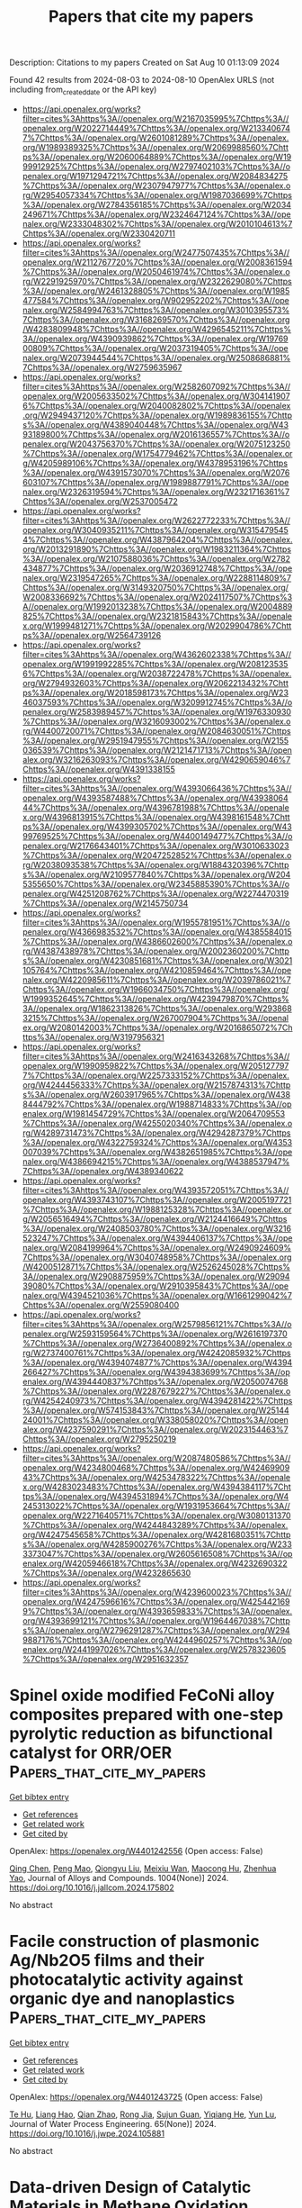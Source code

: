 #+TITLE: Papers that cite my papers
Description: Citations to my papers
Created on Sat Aug 10 01:13:09 2024

Found 42 results from 2024-08-03 to 2024-08-10
OpenAlex URLS (not including from_created_date or the API key)
- [[https://api.openalex.org/works?filter=cites%3Ahttps%3A//openalex.org/W2167035995%7Chttps%3A//openalex.org/W2022714449%7Chttps%3A//openalex.org/W2133406747%7Chttps%3A//openalex.org/W2601081289%7Chttps%3A//openalex.org/W1989389325%7Chttps%3A//openalex.org/W2069988560%7Chttps%3A//openalex.org/W2060064889%7Chttps%3A//openalex.org/W1999912925%7Chttps%3A//openalex.org/W2797402103%7Chttps%3A//openalex.org/W1971294721%7Chttps%3A//openalex.org/W2084834275%7Chttps%3A//openalex.org/W2307947977%7Chttps%3A//openalex.org/W2954057334%7Chttps%3A//openalex.org/W1987036699%7Chttps%3A//openalex.org/W2784356185%7Chttps%3A//openalex.org/W2034249671%7Chttps%3A//openalex.org/W2324647124%7Chttps%3A//openalex.org/W2333048302%7Chttps%3A//openalex.org/W2010104613%7Chttps%3A//openalex.org/W2330420711]]
- [[https://api.openalex.org/works?filter=cites%3Ahttps%3A//openalex.org/W2477507435%7Chttps%3A//openalex.org/W2112767720%7Chttps%3A//openalex.org/W2008361594%7Chttps%3A//openalex.org/W2050461974%7Chttps%3A//openalex.org/W2291925970%7Chttps%3A//openalex.org/W2322629080%7Chttps%3A//openalex.org/W2461328805%7Chttps%3A//openalex.org/W1985477584%7Chttps%3A//openalex.org/W902952202%7Chttps%3A//openalex.org/W2584994763%7Chttps%3A//openalex.org/W3010395573%7Chttps%3A//openalex.org/W3168269570%7Chttps%3A//openalex.org/W4283809948%7Chttps%3A//openalex.org/W4296545211%7Chttps%3A//openalex.org/W4390939862%7Chttps%3A//openalex.org/W1976900809%7Chttps%3A//openalex.org/W2037319405%7Chttps%3A//openalex.org/W2073944544%7Chttps%3A//openalex.org/W2508686881%7Chttps%3A//openalex.org/W2759635967]]
- [[https://api.openalex.org/works?filter=cites%3Ahttps%3A//openalex.org/W2582607092%7Chttps%3A//openalex.org/W2005633502%7Chttps%3A//openalex.org/W3041419076%7Chttps%3A//openalex.org/W2040082802%7Chttps%3A//openalex.org/W2949437120%7Chttps%3A//openalex.org/W1989836155%7Chttps%3A//openalex.org/W4389040448%7Chttps%3A//openalex.org/W4393189800%7Chttps%3A//openalex.org/W2016136557%7Chttps%3A//openalex.org/W2043756370%7Chttps%3A//openalex.org/W2075123250%7Chttps%3A//openalex.org/W1754779462%7Chttps%3A//openalex.org/W4205989106%7Chttps%3A//openalex.org/W4378953196%7Chttps%3A//openalex.org/W4391573070%7Chttps%3A//openalex.org/W2076603107%7Chttps%3A//openalex.org/W1989887791%7Chttps%3A//openalex.org/W2326319594%7Chttps%3A//openalex.org/W2321716361%7Chttps%3A//openalex.org/W2537005472]]
- [[https://api.openalex.org/works?filter=cites%3Ahttps%3A//openalex.org/W2622772233%7Chttps%3A//openalex.org/W3040935211%7Chttps%3A//openalex.org/W3154795454%7Chttps%3A//openalex.org/W4387964204%7Chttps%3A//openalex.org/W2013291890%7Chttps%3A//openalex.org/W1983211364%7Chttps%3A//openalex.org/W2107588036%7Chttps%3A//openalex.org/W2782434877%7Chttps%3A//openalex.org/W2036912748%7Chttps%3A//openalex.org/W2319547265%7Chttps%3A//openalex.org/W2288114809%7Chttps%3A//openalex.org/W3149320750%7Chttps%3A//openalex.org/W2008336692%7Chttps%3A//openalex.org/W2024117507%7Chttps%3A//openalex.org/W1992013238%7Chttps%3A//openalex.org/W2004889825%7Chttps%3A//openalex.org/W2321815843%7Chttps%3A//openalex.org/W1999481271%7Chttps%3A//openalex.org/W2029904786%7Chttps%3A//openalex.org/W2564739126]]
- [[https://api.openalex.org/works?filter=cites%3Ahttps%3A//openalex.org/W4362602338%7Chttps%3A//openalex.org/W1991992285%7Chttps%3A//openalex.org/W2081235356%7Chttps%3A//openalex.org/W2038722478%7Chttps%3A//openalex.org/W2794932603%7Chttps%3A//openalex.org/W2062213432%7Chttps%3A//openalex.org/W2018598173%7Chttps%3A//openalex.org/W2346037593%7Chttps%3A//openalex.org/W3209912745%7Chttps%3A//openalex.org/W2583989457%7Chttps%3A//openalex.org/W1976330930%7Chttps%3A//openalex.org/W3216093002%7Chttps%3A//openalex.org/W4400720071%7Chttps%3A//openalex.org/W2084630051%7Chttps%3A//openalex.org/W2951947955%7Chttps%3A//openalex.org/W2155036539%7Chttps%3A//openalex.org/W2121471713%7Chttps%3A//openalex.org/W3216263093%7Chttps%3A//openalex.org/W4290659046%7Chttps%3A//openalex.org/W4391338155]]
- [[https://api.openalex.org/works?filter=cites%3Ahttps%3A//openalex.org/W4393066436%7Chttps%3A//openalex.org/W4393587488%7Chttps%3A//openalex.org/W4393806444%7Chttps%3A//openalex.org/W4396781988%7Chttps%3A//openalex.org/W4396813915%7Chttps%3A//openalex.org/W4398161548%7Chttps%3A//openalex.org/W4399305702%7Chttps%3A//openalex.org/W4399769525%7Chttps%3A//openalex.org/W4400149477%7Chttps%3A//openalex.org/W2176643401%7Chttps%3A//openalex.org/W3010633023%7Chttps%3A//openalex.org/W2047252852%7Chttps%3A//openalex.org/W2038093538%7Chttps%3A//openalex.org/W1884320396%7Chttps%3A//openalex.org/W2109577840%7Chttps%3A//openalex.org/W2045355650%7Chttps%3A//openalex.org/W2345885390%7Chttps%3A//openalex.org/W4251208762%7Chttps%3A//openalex.org/W2274470319%7Chttps%3A//openalex.org/W2145750734]]
- [[https://api.openalex.org/works?filter=cites%3Ahttps%3A//openalex.org/W1955781951%7Chttps%3A//openalex.org/W4366983532%7Chttps%3A//openalex.org/W4385584015%7Chttps%3A//openalex.org/W4386602600%7Chttps%3A//openalex.org/W4387438978%7Chttps%3A//openalex.org/W2002360200%7Chttps%3A//openalex.org/W4230851681%7Chttps%3A//openalex.org/W3021105764%7Chttps%3A//openalex.org/W4210859464%7Chttps%3A//openalex.org/W4220985611%7Chttps%3A//openalex.org/W2039786021%7Chttps%3A//openalex.org/W1966034750%7Chttps%3A//openalex.org/W1999352645%7Chttps%3A//openalex.org/W4239479870%7Chttps%3A//openalex.org/W1862313826%7Chttps%3A//openalex.org/W2938683215%7Chttps%3A//openalex.org/W267007904%7Chttps%3A//openalex.org/W2080142003%7Chttps%3A//openalex.org/W2016865072%7Chttps%3A//openalex.org/W3197956321]]
- [[https://api.openalex.org/works?filter=cites%3Ahttps%3A//openalex.org/W2416343268%7Chttps%3A//openalex.org/W1990959822%7Chttps%3A//openalex.org/W2051277977%7Chttps%3A//openalex.org/W2257333152%7Chttps%3A//openalex.org/W4244456333%7Chttps%3A//openalex.org/W2157874313%7Chttps%3A//openalex.org/W2603917965%7Chttps%3A//openalex.org/W4388444792%7Chttps%3A//openalex.org/W1988714833%7Chttps%3A//openalex.org/W1981454729%7Chttps%3A//openalex.org/W2064709553%7Chttps%3A//openalex.org/W4255020340%7Chttps%3A//openalex.org/W4289731473%7Chttps%3A//openalex.org/W4294287379%7Chttps%3A//openalex.org/W4322759324%7Chttps%3A//openalex.org/W4353007039%7Chttps%3A//openalex.org/W4382651985%7Chttps%3A//openalex.org/W4386694215%7Chttps%3A//openalex.org/W4388537947%7Chttps%3A//openalex.org/W4389340622]]
- [[https://api.openalex.org/works?filter=cites%3Ahttps%3A//openalex.org/W4393572051%7Chttps%3A//openalex.org/W4393743107%7Chttps%3A//openalex.org/W2005197721%7Chttps%3A//openalex.org/W1988125328%7Chttps%3A//openalex.org/W2056516494%7Chttps%3A//openalex.org/W2124416649%7Chttps%3A//openalex.org/W2408503780%7Chttps%3A//openalex.org/W3216523247%7Chttps%3A//openalex.org/W4394406137%7Chttps%3A//openalex.org/W2084199964%7Chttps%3A//openalex.org/W2490924609%7Chttps%3A//openalex.org/W3040748958%7Chttps%3A//openalex.org/W4200512871%7Chttps%3A//openalex.org/W2526245028%7Chttps%3A//openalex.org/W2908875959%7Chttps%3A//openalex.org/W2909439080%7Chttps%3A//openalex.org/W2910395843%7Chttps%3A//openalex.org/W4394521036%7Chttps%3A//openalex.org/W1661299042%7Chttps%3A//openalex.org/W2559080400]]
- [[https://api.openalex.org/works?filter=cites%3Ahttps%3A//openalex.org/W2579856121%7Chttps%3A//openalex.org/W2593159564%7Chttps%3A//openalex.org/W2616197370%7Chttps%3A//openalex.org/W2736400892%7Chttps%3A//openalex.org/W2737400761%7Chttps%3A//openalex.org/W4242085932%7Chttps%3A//openalex.org/W4394074877%7Chttps%3A//openalex.org/W4394266427%7Chttps%3A//openalex.org/W4394383699%7Chttps%3A//openalex.org/W4394440837%7Chttps%3A//openalex.org/W2050074768%7Chttps%3A//openalex.org/W2287679227%7Chttps%3A//openalex.org/W4254240973%7Chttps%3A//openalex.org/W4394281422%7Chttps%3A//openalex.org/W574153843%7Chttps%3A//openalex.org/W2514424001%7Chttps%3A//openalex.org/W338058020%7Chttps%3A//openalex.org/W4237590291%7Chttps%3A//openalex.org/W2023154463%7Chttps%3A//openalex.org/W2795250219]]
- [[https://api.openalex.org/works?filter=cites%3Ahttps%3A//openalex.org/W2087480586%7Chttps%3A//openalex.org/W4234800468%7Chttps%3A//openalex.org/W4246990943%7Chttps%3A//openalex.org/W4253478322%7Chttps%3A//openalex.org/W4283023483%7Chttps%3A//openalex.org/W4394384117%7Chttps%3A//openalex.org/W4394531894%7Chttps%3A//openalex.org/W4245313022%7Chttps%3A//openalex.org/W1931953664%7Chttps%3A//openalex.org/W2271640571%7Chttps%3A//openalex.org/W3080131370%7Chttps%3A//openalex.org/W4244843289%7Chttps%3A//openalex.org/W4247545658%7Chttps%3A//openalex.org/W4281680351%7Chttps%3A//openalex.org/W4285900276%7Chttps%3A//openalex.org/W2333373047%7Chttps%3A//openalex.org/W2605616508%7Chttps%3A//openalex.org/W4205946618%7Chttps%3A//openalex.org/W4232690322%7Chttps%3A//openalex.org/W4232865630]]
- [[https://api.openalex.org/works?filter=cites%3Ahttps%3A//openalex.org/W4239600023%7Chttps%3A//openalex.org/W4247596616%7Chttps%3A//openalex.org/W4254421699%7Chttps%3A//openalex.org/W4393659833%7Chttps%3A//openalex.org/W4393699121%7Chttps%3A//openalex.org/W1964467038%7Chttps%3A//openalex.org/W2796291287%7Chttps%3A//openalex.org/W2949887176%7Chttps%3A//openalex.org/W4244960257%7Chttps%3A//openalex.org/W2441997026%7Chttps%3A//openalex.org/W2578323605%7Chttps%3A//openalex.org/W2951632357]]

* Spinel oxide modified FeCoNi alloy composites prepared with one-step pyrolytic reduction as bifunctional catalyst for ORR/OER  :Papers_that_cite_my_papers:
:PROPERTIES:
:UUID: https://openalex.org/W4401242556
:TOPICS: Electrocatalysis for Energy Conversion, Catalytic Nanomaterials, Desulfurization Technologies for Fuels
:PUBLICATION_DATE: 2024-11-01
:END:    
    
[[elisp:(doi-add-bibtex-entry "https://doi.org/10.1016/j.jallcom.2024.175802")][Get bibtex entry]] 

- [[elisp:(progn (xref--push-markers (current-buffer) (point)) (oa--referenced-works "https://openalex.org/W4401242556"))][Get references]]
- [[elisp:(progn (xref--push-markers (current-buffer) (point)) (oa--related-works "https://openalex.org/W4401242556"))][Get related work]]
- [[elisp:(progn (xref--push-markers (current-buffer) (point)) (oa--cited-by-works "https://openalex.org/W4401242556"))][Get cited by]]

OpenAlex: https://openalex.org/W4401242556 (Open access: False)
    
[[https://openalex.org/A5100371368][Qing Chen]], [[https://openalex.org/A5004555563][Peng Mao]], [[https://openalex.org/A5067757631][Qiongyu Liu]], [[https://openalex.org/A5031026864][Meixiu Wan]], [[https://openalex.org/A5018519973][Maocong Hu]], [[https://openalex.org/A5077686566][Zhenhua Yao]], Journal of Alloys and Compounds. 1004(None)] 2024. https://doi.org/10.1016/j.jallcom.2024.175802 
     
No abstract    

    

* Facile construction of plasmonic Ag/Nb2O5 films and their photocatalytic activity against organic dye and nanoplastics  :Papers_that_cite_my_papers:
:PROPERTIES:
:UUID: https://openalex.org/W4401243725
:TOPICS: Photocatalytic Materials for Solar Energy Conversion, Photocatalysis and Solar Energy Conversion, Formation and Properties of Nanocrystals and Nanostructures
:PUBLICATION_DATE: 2024-08-01
:END:    
    
[[elisp:(doi-add-bibtex-entry "https://doi.org/10.1016/j.jwpe.2024.105881")][Get bibtex entry]] 

- [[elisp:(progn (xref--push-markers (current-buffer) (point)) (oa--referenced-works "https://openalex.org/W4401243725"))][Get references]]
- [[elisp:(progn (xref--push-markers (current-buffer) (point)) (oa--related-works "https://openalex.org/W4401243725"))][Get related work]]
- [[elisp:(progn (xref--push-markers (current-buffer) (point)) (oa--cited-by-works "https://openalex.org/W4401243725"))][Get cited by]]

OpenAlex: https://openalex.org/W4401243725 (Open access: False)
    
[[https://openalex.org/A5083626067][Te Hu]], [[https://openalex.org/A5100458843][Liang Hao]], [[https://openalex.org/A5003925137][Qian Zhao]], [[https://openalex.org/A5100938882][Rong Jia]], [[https://openalex.org/A5068286167][Sujun Guan]], [[https://openalex.org/A5027396869][Yiqiang He]], [[https://openalex.org/A5012929210][Yun Lu]], Journal of Water Process Engineering. 65(None)] 2024. https://doi.org/10.1016/j.jwpe.2024.105881 
     
No abstract    

    

* Data-driven Design of Catalytic Materials in Methane Oxidation Based on a Site Isolation Concept  :Papers_that_cite_my_papers:
:PROPERTIES:
:UUID: https://openalex.org/W4401246258
:TOPICS: Catalytic Dehydrogenation of Light Alkanes, Catalytic Nanomaterials, Accelerating Materials Innovation through Informatics
:PUBLICATION_DATE: 2024-08-02
:END:    
    
[[elisp:(doi-add-bibtex-entry "https://doi.org/10.1021/acscatal.4c02103")][Get bibtex entry]] 

- [[elisp:(progn (xref--push-markers (current-buffer) (point)) (oa--referenced-works "https://openalex.org/W4401246258"))][Get references]]
- [[elisp:(progn (xref--push-markers (current-buffer) (point)) (oa--related-works "https://openalex.org/W4401246258"))][Get related work]]
- [[elisp:(progn (xref--push-markers (current-buffer) (point)) (oa--cited-by-works "https://openalex.org/W4401246258"))][Get cited by]]

OpenAlex: https://openalex.org/W4401246258 (Open access: True)
    
[[https://openalex.org/A5087062218][Aliaksei Mazheika]], [[https://openalex.org/A5065193853][M. Geske]], [[https://openalex.org/A5040980928][Matthias Müller]], [[https://openalex.org/A5063619956][Stephan A. Schunk]], [[https://openalex.org/A5061251166][Frank Rosowski]], [[https://openalex.org/A5046221386][Ralph Kraehnert]], ACS Catalysis. None(None)] 2024. https://doi.org/10.1021/acscatal.4c02103 
     
No abstract    

    

* Hollow Fe‐Doped Ni(OH)2–NiS@Ni(OH)2 Nanorod Array with Regulated Heterostructural Interface and Band Structure for Expediting Alkaline Electrocatalytic Overall Water Splitting  :Papers_that_cite_my_papers:
:PROPERTIES:
:UUID: https://openalex.org/W4401260932
:TOPICS: Electrocatalysis for Energy Conversion, Aqueous Zinc-Ion Battery Technology, Electrochemical Detection of Heavy Metal Ions
:PUBLICATION_DATE: 2024-08-02
:END:    
    
[[elisp:(doi-add-bibtex-entry "https://doi.org/10.1002/adfm.202409849")][Get bibtex entry]] 

- [[elisp:(progn (xref--push-markers (current-buffer) (point)) (oa--referenced-works "https://openalex.org/W4401260932"))][Get references]]
- [[elisp:(progn (xref--push-markers (current-buffer) (point)) (oa--related-works "https://openalex.org/W4401260932"))][Get related work]]
- [[elisp:(progn (xref--push-markers (current-buffer) (point)) (oa--cited-by-works "https://openalex.org/W4401260932"))][Get cited by]]

OpenAlex: https://openalex.org/W4401260932 (Open access: False)
    
[[https://openalex.org/A5055376029][Ruidong Shi]], [[https://openalex.org/A5036064756][Yuanting Li]], [[https://openalex.org/A5049920459][Xiaoxin Xu]], [[https://openalex.org/A5101183932][Xue Wang]], [[https://openalex.org/A5079270832][Gongbing Zhou]], Advanced Functional Materials. None(None)] 2024. https://doi.org/10.1002/adfm.202409849 
     
Abstract Aiming to efficiently expedite alkaline overall water splitting (OWS) by addressing challenges such as sluggish kinetics and limited stability, a hollow Fe‐doped Ni(OH) 2 ‐NiS@Ni(OH) 2 nanorod array with surface nanosheets is devised, featuring a high‐index Fe‐doped Ni(OH) 2 (101)‐NiS(211) heterostructural interface and an upshifted d ‐band center. This nanoarchitecture intensifies the adsorption and interaction of H 2 O and OH − reactants on the electrocatalyst surface, suitably bonds the * H intermediate in hydrogen evolution reaction (HER) and accelerates electron movement of * H, minimizes the energy requirement of the rate‐limiting phase ( * OH → * O) in oxygen evolution reaction (OER) by facilitating O─H cleavage of * OH and optimally adsorbs * O, amplifies the exposure of surface‐active centers, and ultimately reduces the apparent activation energy. Consequently, the overpotentials are as low as 66.4 mV (HER) and 254.9 mV (OER) at 10 mA cm −2 , alongside high turnover frequencies of 142 s −1 (H 2 ) and 279 s −1 (O 2 ) at 100 and 300 mV, respectively, markedly outperforming direct‐electrodeposited analogues. When functioning as a bifunctional electrode in OWS, this material merely requires 1.57 V at 10 mA cm −2 and sustains an operation for 168 h, approaching Pt/C||RuO 2 benchmark.    

    

* Uniting activity design principles of anode catalysts for direct liquid fuel cells  :Papers_that_cite_my_papers:
:PROPERTIES:
:UUID: https://openalex.org/W4401263876
:TOPICS: Electrocatalysis for Energy Conversion, Fuel Cell Membrane Technology, Aqueous Zinc-Ion Battery Technology
:PUBLICATION_DATE: 2024-01-01
:END:    
    
[[elisp:(doi-add-bibtex-entry "https://doi.org/10.1039/d4ey00100a")][Get bibtex entry]] 

- [[elisp:(progn (xref--push-markers (current-buffer) (point)) (oa--referenced-works "https://openalex.org/W4401263876"))][Get references]]
- [[elisp:(progn (xref--push-markers (current-buffer) (point)) (oa--related-works "https://openalex.org/W4401263876"))][Get related work]]
- [[elisp:(progn (xref--push-markers (current-buffer) (point)) (oa--cited-by-works "https://openalex.org/W4401263876"))][Get cited by]]

OpenAlex: https://openalex.org/W4401263876 (Open access: True)
    
[[https://openalex.org/A5101474542][Daniel J. Zheng]], [[https://openalex.org/A5042383151][Jiayu Peng]], [[https://openalex.org/A5066046184][Kaylee McCormack]], [[https://openalex.org/A5008841733][Hongbin Xu]], [[https://openalex.org/A5058069082][Jin Soo Kang]], [[https://openalex.org/A5069675585][Zhenshu Wang]], [[https://openalex.org/A5001960705][Zhichu Ren]], [[https://openalex.org/A5100609041][Ju Li]], [[https://openalex.org/A5016487357][Yuriy Román‐Leshkov]], [[https://openalex.org/A5100601237][Yang Shao‐Horn]], EES Catalysis. None(None)] 2024. https://doi.org/10.1039/d4ey00100a 
     
This review provides a comprehensive overview of liquid fuel oxidation electrocatalysts, from fundamental principles to state-of-the-art materials in an effort to unify design principles for future materials.    

    

* Programmed electrochemical reconstruction of NiCoxMo4-xN5 for making Core-Shell shaped Schottky junction electrocatalyst  :Papers_that_cite_my_papers:
:PROPERTIES:
:UUID: https://openalex.org/W4401268956
:TOPICS: Memristive Devices for Neuromorphic Computing, Two-Dimensional Transition Metal Carbides and Nitrides (MXenes), Electrocatalysis for Energy Conversion
:PUBLICATION_DATE: 2024-08-01
:END:    
    
[[elisp:(doi-add-bibtex-entry "https://doi.org/10.1016/j.cej.2024.154473")][Get bibtex entry]] 

- [[elisp:(progn (xref--push-markers (current-buffer) (point)) (oa--referenced-works "https://openalex.org/W4401268956"))][Get references]]
- [[elisp:(progn (xref--push-markers (current-buffer) (point)) (oa--related-works "https://openalex.org/W4401268956"))][Get related work]]
- [[elisp:(progn (xref--push-markers (current-buffer) (point)) (oa--cited-by-works "https://openalex.org/W4401268956"))][Get cited by]]

OpenAlex: https://openalex.org/W4401268956 (Open access: False)
    
[[https://openalex.org/A5020359856][Selvaraj Seenivasan]], [[https://openalex.org/A5017820325][Miyeon Kim]], [[https://openalex.org/A5033014275][Jeong Woo Han]], [[https://openalex.org/A5013971756][Junhyeok Seo]], Chemical Engineering Journal. None(None)] 2024. https://doi.org/10.1016/j.cej.2024.154473 
     
No abstract    

    

* Biaxial strain induced OH engineer for accelerating alkaline hydrogen evolution  :Papers_that_cite_my_papers:
:PROPERTIES:
:UUID: https://openalex.org/W4401277047
:TOPICS: Electrocatalysis for Energy Conversion, Fuel Cell Membrane Technology, Aqueous Zinc-Ion Battery Technology
:PUBLICATION_DATE: 2024-08-02
:END:    
    
[[elisp:(doi-add-bibtex-entry "https://doi.org/10.1038/s41467-024-50942-5")][Get bibtex entry]] 

- [[elisp:(progn (xref--push-markers (current-buffer) (point)) (oa--referenced-works "https://openalex.org/W4401277047"))][Get references]]
- [[elisp:(progn (xref--push-markers (current-buffer) (point)) (oa--related-works "https://openalex.org/W4401277047"))][Get related work]]
- [[elisp:(progn (xref--push-markers (current-buffer) (point)) (oa--cited-by-works "https://openalex.org/W4401277047"))][Get cited by]]

OpenAlex: https://openalex.org/W4401277047 (Open access: True)
    
[[https://openalex.org/A5100375794][Tao Zhang]], [[https://openalex.org/A5006151140][Qitong Ye]], [[https://openalex.org/A5100450850][Zhidong Han]], [[https://openalex.org/A5101951276][Qingyi Liu]], [[https://openalex.org/A5009315315][Yipu Liu]], [[https://openalex.org/A5048887110][Dongshuang Wu]], [[https://openalex.org/A5015059832][Hong Jin Fan]], Nature Communications. 15(1)] 2024. https://doi.org/10.1038/s41467-024-50942-5 
     
The sluggish kinetics of Volmer step in the alkaline hydrogen evolution results in large energy consumption. The challenge that has yet well resolved is to control the water adsorption and dissociation. Here, we develop biaxially strained MoSe2 three dimensional nanoshells that exhibit enhanced catalytic performance with a low overpotential of 58.2 mV at 10 mA cm−2 in base, and long-term stable activity in membrane-electrode-assembly based electrolyser at 1 A cm−2. Compared to the flat and uniaxial-strained MoSe2, we establish that the stably adsorbed OH engineer on biaxially strained MoSe2 changes the water adsorption configuration from O-down on Mo to O-horizontal on OH* via stronger hydrogen bonds. The favorable water dissociation on 3-coordinated Mo sites and hydrogen adsorption on 4-coordinated Mo sites constitute a tandem electrolysis, resulting in thermodynamically favorable hydrogen evolution. This work deepens our understanding to the impact of strain dimensions on water dissociation and inspires the design of nanostructured catalysts for accelerating the rate-determining step in multi-electron reactions. Hydroxide is the most abundant anion in alkaline solutions, but its impact on alkaline water electrolysis remains unclear. Herein, the authors report a biaxial strain induced OH engineer on MoSe2 to accelerate alkaline hydrogen evolution by modifying the water dissociation.    

    

* Understanding the Intrinsic Mechanism of High‐Performance Electrocatalytic Nitrogen Fixation by Heterogenization of Homonuclear Dual‐Atom Catalysts  :Papers_that_cite_my_papers:
:PROPERTIES:
:UUID: https://openalex.org/W4401277908
:TOPICS: Ammonia Synthesis and Electrocatalysis, Electrocatalysis for Energy Conversion, Electrochemical Reduction of CO2 to Fuels
:PUBLICATION_DATE: 2024-08-01
:END:    
    
[[elisp:(doi-add-bibtex-entry "https://doi.org/10.1002/eem2.12803")][Get bibtex entry]] 

- [[elisp:(progn (xref--push-markers (current-buffer) (point)) (oa--referenced-works "https://openalex.org/W4401277908"))][Get references]]
- [[elisp:(progn (xref--push-markers (current-buffer) (point)) (oa--related-works "https://openalex.org/W4401277908"))][Get related work]]
- [[elisp:(progn (xref--push-markers (current-buffer) (point)) (oa--cited-by-works "https://openalex.org/W4401277908"))][Get cited by]]

OpenAlex: https://openalex.org/W4401277908 (Open access: True)
    
[[https://openalex.org/A5053902650][Yue‐Fei Zhang]], [[https://openalex.org/A5100682561][Yang Yu]], [[https://openalex.org/A5101232791][Yu Zhang]], [[https://openalex.org/A5101730836][Xuefei Liu]], [[https://openalex.org/A5101412949][Wenjun Xiao]], [[https://openalex.org/A5082240190][Degui Wang]], [[https://openalex.org/A5100367480][Gang Wang]], [[https://openalex.org/A5069709352][Zhen Wang]], [[https://openalex.org/A5061172070][Jinshun Bi]], [[https://openalex.org/A5100608982][Jincheng Liu]], [[https://openalex.org/A5062428998][Xun Zhou]], [[https://openalex.org/A5100394150][Wentao Wang]], Energy & environment materials. None(None)] 2024. https://doi.org/10.1002/eem2.12803 
     
A heteronuclear dual transition metal atom catalyst is a promising strategy to solve and relieve the increasing energy and environment crisis. However, the role of each atom still does not efficiently differentiate due to the high activity but low detectability of each transition metal in the synergistic catalytic process when considering the influence of heteronuclear induced atomic difference for each transition metal atom, thus seriously hindering intrinsic mechanism finding. Herein, we proposed coordinate environment vary induced heterogenization of homonuclear dual‐transition metal, which inherits the advantage of heteronuclear transition metal atom catalyst but also controls the variable of the two atoms to explore the underlying mechanism. Based on this proposal, employing density functional theory study and machine learning, 23 kinds of homonuclear transition metals are doping in four asymmetric C 3 N for heterogenization to evaluate the underlying catalytic mechanism. Our results demonstrate that five catalysts exhibit excellent catalytic performance with a low limiting potential of −0.28 to −0.48 V. In the meantime, a new mechanism, “capture–charge distribution–recapture–charge redistribution”, is developed for both side‐on and end‐on configuration. More importantly, the pronate site of the first hydrogenation is identified based on this mechanism. Our work not only initially makes a deep understanding of the transition dual metal‐based heteronuclear catalyst indirectly but also broadens the development of complicated homonuclear dual‐atom catalysts in the future.    

    

* Synthesis of polyhedral Pt-Pd-Ni nanobelts regulated by W(CO)6 and applied as a highly performing oxygen reduction reaction electrocatalyst  :Papers_that_cite_my_papers:
:PROPERTIES:
:UUID: https://openalex.org/W4401282320
:TOPICS: Electrocatalysis for Energy Conversion, Electrochemical Detection of Heavy Metal Ions, Fuel Cell Membrane Technology
:PUBLICATION_DATE: 2024-08-01
:END:    
    
[[elisp:(doi-add-bibtex-entry "https://doi.org/10.1016/j.cej.2024.154476")][Get bibtex entry]] 

- [[elisp:(progn (xref--push-markers (current-buffer) (point)) (oa--referenced-works "https://openalex.org/W4401282320"))][Get references]]
- [[elisp:(progn (xref--push-markers (current-buffer) (point)) (oa--related-works "https://openalex.org/W4401282320"))][Get related work]]
- [[elisp:(progn (xref--push-markers (current-buffer) (point)) (oa--cited-by-works "https://openalex.org/W4401282320"))][Get cited by]]

OpenAlex: https://openalex.org/W4401282320 (Open access: False)
    
[[https://openalex.org/A5083937607][Yuanyan Luo]], [[https://openalex.org/A5102786185][Tao Zhou]], [[https://openalex.org/A5043262066][Costas Molochas]], [[https://openalex.org/A5055443953][Yifang Ouyang]], [[https://openalex.org/A5101536162][Xiaoting Huang]], [[https://openalex.org/A5100422927][Zhen‐Yu Chen]], [[https://openalex.org/A5079106807][Jinliang Zhu]], [[https://openalex.org/A5047349369][Panagiotis Tsiakaras]], [[https://openalex.org/A5101931515][Pei Kang Shen]], Chemical Engineering Journal. None(None)] 2024. https://doi.org/10.1016/j.cej.2024.154476 
     
No abstract    

    

* Boosting the Electrochemical Oxygen Evolution with Nickel Oxide Nanoparticle-Modified Glassy Carbon Electrodes in Alkaline Solutions  :Papers_that_cite_my_papers:
:PROPERTIES:
:UUID: https://openalex.org/W4401282919
:TOPICS: Electrocatalysis for Energy Conversion, Electrochemical Detection of Heavy Metal Ions, Conducting Polymer Research
:PUBLICATION_DATE: 2024-08-03
:END:    
    
[[elisp:(doi-add-bibtex-entry "https://doi.org/10.1021/acsomega.4c04700")][Get bibtex entry]] 

- [[elisp:(progn (xref--push-markers (current-buffer) (point)) (oa--referenced-works "https://openalex.org/W4401282919"))][Get references]]
- [[elisp:(progn (xref--push-markers (current-buffer) (point)) (oa--related-works "https://openalex.org/W4401282919"))][Get related work]]
- [[elisp:(progn (xref--push-markers (current-buffer) (point)) (oa--cited-by-works "https://openalex.org/W4401282919"))][Get cited by]]

OpenAlex: https://openalex.org/W4401282919 (Open access: True)
    
[[https://openalex.org/A5020576786][Abdulrahman I. Alharthi]], [[https://openalex.org/A5003314577][Omar A. Hazazi]], [[https://openalex.org/A5106254630][Badreah A. Al Jahdaly]], [[https://openalex.org/A5102887707][Mohammed A. Kassem]], [[https://openalex.org/A5101756269][Mohamed I. Awad]], ACS Omega. None(None)] 2024. https://doi.org/10.1021/acsomega.4c04700 
     
No abstract    

    

* Recent advancements in aqueous electrowinning for metal recovery: A comprehensive review  :Papers_that_cite_my_papers:
:PROPERTIES:
:UUID: https://openalex.org/W4401283898
:TOPICS: Electrodeposition and Composite Coatings, Biohydrometallurgical Processes for Metal Extraction, Electrochemical Detection of Heavy Metal Ions
:PUBLICATION_DATE: 2024-09-01
:END:    
    
[[elisp:(doi-add-bibtex-entry "https://doi.org/10.1016/j.mineng.2024.108897")][Get bibtex entry]] 

- [[elisp:(progn (xref--push-markers (current-buffer) (point)) (oa--referenced-works "https://openalex.org/W4401283898"))][Get references]]
- [[elisp:(progn (xref--push-markers (current-buffer) (point)) (oa--related-works "https://openalex.org/W4401283898"))][Get related work]]
- [[elisp:(progn (xref--push-markers (current-buffer) (point)) (oa--cited-by-works "https://openalex.org/W4401283898"))][Get cited by]]

OpenAlex: https://openalex.org/W4401283898 (Open access: False)
    
[[https://openalex.org/A5059805671][Zuowei Liu]], [[https://openalex.org/A5033530426][Xueyi Guo]], [[https://openalex.org/A5101597958][Zhipeng Xu]], [[https://openalex.org/A5029978080][Qinghua Tian]], Minerals Engineering. 216(None)] 2024. https://doi.org/10.1016/j.mineng.2024.108897 
     
No abstract    

    

* Machine-learned interatomic potentials for transition metal dichalcogenide Mo1−xWxS2−2ySe2y alloys  :Papers_that_cite_my_papers:
:PROPERTIES:
:UUID: https://openalex.org/W4401284655
:TOPICS: Accelerating Materials Innovation through Informatics, Two-Dimensional Materials, Thin-Film Solar Cell Technology
:PUBLICATION_DATE: 2024-08-03
:END:    
    
[[elisp:(doi-add-bibtex-entry "https://doi.org/10.1038/s41524-024-01357-9")][Get bibtex entry]] 

- [[elisp:(progn (xref--push-markers (current-buffer) (point)) (oa--referenced-works "https://openalex.org/W4401284655"))][Get references]]
- [[elisp:(progn (xref--push-markers (current-buffer) (point)) (oa--related-works "https://openalex.org/W4401284655"))][Get related work]]
- [[elisp:(progn (xref--push-markers (current-buffer) (point)) (oa--cited-by-works "https://openalex.org/W4401284655"))][Get cited by]]

OpenAlex: https://openalex.org/W4401284655 (Open access: True)
    
[[https://openalex.org/A5102698983][Anas Siddiqui]], [[https://openalex.org/A5037489585][Nicholas D. M. Hine]], npj Computational Materials. 10(1)] 2024. https://doi.org/10.1038/s41524-024-01357-9 
     
Abstract Machine Learned Interatomic Potentials (MLIPs) combine the predictive power of Density Functional Theory (DFT) with the speed and scaling of interatomic potentials, enabling theoretical spectroscopy to be applied to larger and more complex systems than is possible with DFT. In this work, we train an MLIP for quaternary Transition Metal Dichalcogenide (TMD) alloy systems of the form Mo 1− x W x S 2−2 y Se 2 y , using the equivariant Neural Network (NN) MACE. We demonstrate the ability of this potential to calculate vibrational properties of alloy TMDs including phonon spectra for pure monolayers, and Vibrational Density of States (VDOS) and first-order Raman spectra for alloys across the range of x and y . We show that we retain DFT level accuracy while greatly extending feasible system size and extent of sampling over alloy configurations. We are able to characterize the first-order Raman active modes across the whole range of concentration, particularly for the “disorder-induced” modes.    

    

* First-Principles Structure Search Study of 17-β-Estradiol Adsorption on Graphene  :Papers_that_cite_my_papers:
:PROPERTIES:
:UUID: https://openalex.org/W4401286422
:TOPICS: Graphene: Properties, Synthesis, and Applications, Chemistry and Applications of Fullerenes, Biomedical Applications of Graphene Nanomaterials
:PUBLICATION_DATE: 2024-08-03
:END:    
    
[[elisp:(doi-add-bibtex-entry "https://doi.org/10.1021/acsomega.4c03485")][Get bibtex entry]] 

- [[elisp:(progn (xref--push-markers (current-buffer) (point)) (oa--referenced-works "https://openalex.org/W4401286422"))][Get references]]
- [[elisp:(progn (xref--push-markers (current-buffer) (point)) (oa--related-works "https://openalex.org/W4401286422"))][Get related work]]
- [[elisp:(progn (xref--push-markers (current-buffer) (point)) (oa--cited-by-works "https://openalex.org/W4401286422"))][Get cited by]]

OpenAlex: https://openalex.org/W4401286422 (Open access: True)
    
[[https://openalex.org/A5058423107][Suvi Sippola]], [[https://openalex.org/A5082628713][Milica Todorović]], [[https://openalex.org/A5054447103][Emilia Peltola]], ACS Omega. None(None)] 2024. https://doi.org/10.1021/acsomega.4c03485 
     
No abstract    

    

* A Theoretical Inquest of Atomically Injected Ni-Atom over Graphene and Analogous Substrates for Hydrogen Evolution Reaction  :Papers_that_cite_my_papers:
:PROPERTIES:
:UUID: https://openalex.org/W4401290965
:TOPICS: Electrocatalysis for Energy Conversion, Electrochemical Reduction of CO2 to Fuels, Molecular Electronic Devices and Systems
:PUBLICATION_DATE: 2024-08-03
:END:    
    
[[elisp:(doi-add-bibtex-entry "https://doi.org/10.1007/s12678-024-00884-9")][Get bibtex entry]] 

- [[elisp:(progn (xref--push-markers (current-buffer) (point)) (oa--referenced-works "https://openalex.org/W4401290965"))][Get references]]
- [[elisp:(progn (xref--push-markers (current-buffer) (point)) (oa--related-works "https://openalex.org/W4401290965"))][Get related work]]
- [[elisp:(progn (xref--push-markers (current-buffer) (point)) (oa--cited-by-works "https://openalex.org/W4401290965"))][Get cited by]]

OpenAlex: https://openalex.org/W4401290965 (Open access: False)
    
[[https://openalex.org/A5026791277][Hemang P. Tanna]], [[https://openalex.org/A5009902080][Prafulla K. Jha]], Electrocatalysis. None(None)] 2024. https://doi.org/10.1007/s12678-024-00884-9 
     
No abstract    

    

* Axial Ligand Engineering Enhanced CoN4-Based catalysts as efficient Electrocatalysts for ORR/OER with low overpotentials: A DFT study  :Papers_that_cite_my_papers:
:PROPERTIES:
:UUID: https://openalex.org/W4401304827
:TOPICS: Electrocatalysis for Energy Conversion, Photocatalytic Materials for Solar Energy Conversion, Catalytic Nanomaterials
:PUBLICATION_DATE: 2024-08-01
:END:    
    
[[elisp:(doi-add-bibtex-entry "https://doi.org/10.1016/j.colsurfa.2024.135001")][Get bibtex entry]] 

- [[elisp:(progn (xref--push-markers (current-buffer) (point)) (oa--referenced-works "https://openalex.org/W4401304827"))][Get references]]
- [[elisp:(progn (xref--push-markers (current-buffer) (point)) (oa--related-works "https://openalex.org/W4401304827"))][Get related work]]
- [[elisp:(progn (xref--push-markers (current-buffer) (point)) (oa--cited-by-works "https://openalex.org/W4401304827"))][Get cited by]]

OpenAlex: https://openalex.org/W4401304827 (Open access: False)
    
[[https://openalex.org/A5063783095][Zhihua Ju]], [[https://openalex.org/A5035271390][X.Y. Zhang]], [[https://openalex.org/A5047504462][Yong Wang]], [[https://openalex.org/A5019864544][Qingxin Kang]], [[https://openalex.org/A5102752014][Yan Liang]], [[https://openalex.org/A5028580272][Fapeng Yu]], Colloids and Surfaces A Physicochemical and Engineering Aspects. None(None)] 2024. https://doi.org/10.1016/j.colsurfa.2024.135001 
     
No abstract    

    

* Ba promoter effect on cobalt-catalyzed ammonia decomposition kinetics: A theoretical analysis  :Papers_that_cite_my_papers:
:PROPERTIES:
:UUID: https://openalex.org/W4401306038
:TOPICS: Ammonia Synthesis and Electrocatalysis, Catalytic Nanomaterials, Materials and Methods for Hydrogen Storage
:PUBLICATION_DATE: 2024-08-01
:END:    
    
[[elisp:(doi-add-bibtex-entry "https://doi.org/10.1016/j.jechem.2024.07.050")][Get bibtex entry]] 

- [[elisp:(progn (xref--push-markers (current-buffer) (point)) (oa--referenced-works "https://openalex.org/W4401306038"))][Get references]]
- [[elisp:(progn (xref--push-markers (current-buffer) (point)) (oa--related-works "https://openalex.org/W4401306038"))][Get related work]]
- [[elisp:(progn (xref--push-markers (current-buffer) (point)) (oa--cited-by-works "https://openalex.org/W4401306038"))][Get cited by]]

OpenAlex: https://openalex.org/W4401306038 (Open access: False)
    
[[https://openalex.org/A5091956320][Zahra Almisbaa]], [[https://openalex.org/A5025258970][Philippe Sautet]], Journal of Energy Chemistry. None(None)] 2024. https://doi.org/10.1016/j.jechem.2024.07.050 
     
Ammonia decomposition is a key reaction in the context of hydrogen storage, transport, and release. This study combines density functional theory (DFT) calculations with microkinetic modeling to address the promotion mechanism of Ba species for ammonia decomposition on Co catalysts. The modified adsorption properties of Co upon the addition of metallic Ba or BaO suggest that the promoters play a role in alleviating the competitive adsorption of H. Calculating the full reaction pathway of ammonia decomposition shows that limiting the investigation to the N–N association step, as done previously, overlooks the effect of the promoter on the energy barriers of the NHx dehydrogenation steps. Challenges of modeling the ammonia decomposition reaction are addressed by understanding that the NH2 intermediate is stabilized on the step sites rather than the terrace sites. When the effect of H-coverage on the adsorption of NH3 is not considered in the microkinetic simulations, the results conflict with the experiments. However, accounting for the effect of H-coverage, as performed here, shows that BaO-doped Co has higher rates than pristine Co and Ba-doped Co at the reaction temperature of 723.15 K. When H is adsorbed on the Ba-doped Co, the adsorption of ammonia becomes significantly endergonic, which makes the rates relatively slow. The superiority of the BaO-promoted catalyst is attributed to a lower energy for the transition state of the rate-determining step, coupled with a reduced impact of the hydrogen coverage on weakening the ammonia adsorption. The kinetic analysis of the influence of Ba and BaO on the Co surface shows that BaO-doped Co aligns more closely with experimental observations than Ba-doped Co. This implies that Ba on the Co surface is likely to be in an oxide form under reaction conditions. Understanding the kinetics of the ammonia decomposition reaction provides a foundation for developing highly effective catalysts to accelerate the industrial utilization of ammonia as a sustainable hydrogen carrier.    

    

* Magnetic order in the computational 2D materials database (C2DB) from high throughput spin spiral calculations  :Papers_that_cite_my_papers:
:PROPERTIES:
:UUID: https://openalex.org/W4401315005
:TOPICS: Accelerating Materials Innovation through Informatics, Emergent Phenomena at Oxide Interfaces, Two-Dimensional Materials
:PUBLICATION_DATE: 2024-08-04
:END:    
    
[[elisp:(doi-add-bibtex-entry "https://doi.org/10.1038/s41524-024-01318-2")][Get bibtex entry]] 

- [[elisp:(progn (xref--push-markers (current-buffer) (point)) (oa--referenced-works "https://openalex.org/W4401315005"))][Get references]]
- [[elisp:(progn (xref--push-markers (current-buffer) (point)) (oa--related-works "https://openalex.org/W4401315005"))][Get related work]]
- [[elisp:(progn (xref--push-markers (current-buffer) (point)) (oa--cited-by-works "https://openalex.org/W4401315005"))][Get cited by]]

OpenAlex: https://openalex.org/W4401315005 (Open access: True)
    
[[https://openalex.org/A5019722836][Joachim Sødequist]], [[https://openalex.org/A5025812655][Thomas Olsen]], npj Computational Materials. 10(1)] 2024. https://doi.org/10.1038/s41524-024-01318-2 
     
Abstract We report high throughput computational screening for magnetic ground state order in 2D materials. The workflow is based on spin spiral calculations and yields the magnetic order in terms of a two-dimensional ordering vector Q . We then include spin-orbit coupling to extract the easy and hard axes for collinear structures and the orientation of spiral planes in non-collinear structures. Finally, for all predicted ferromagnets we compute the Dzyaloshinskii-Moriya interactions and determine whether or not these are strong enough to overcome the magnetic anisotropy and stabilise a chiral spin spiral ground state. We find 58 ferromagnets, 21 collinear anti-ferromagnets, and 85 non-collinear ground states of which 15 are chiral spin spirals driven by Dzyaloshinskii-Moriya interactions. The results show that non-collinear order is in fact as common as collinear order in these materials and emphasise the need for detailed investigation of the magnetic ground state when reporting magnetic properties of new materials.    

    

* Colloidal copper nanospheres boost propanol electrosynthesis from CO  :Papers_that_cite_my_papers:
:PROPERTIES:
:UUID: https://openalex.org/W4401323735
:TOPICS: Electrochemical Reduction of CO2 to Fuels, Electrocatalysis for Energy Conversion, Applications of Ionic Liquids
:PUBLICATION_DATE: 2024-08-05
:END:    
    
[[elisp:(doi-add-bibtex-entry "https://doi.org/10.21203/rs.3.rs-4544481/v1")][Get bibtex entry]] 

- [[elisp:(progn (xref--push-markers (current-buffer) (point)) (oa--referenced-works "https://openalex.org/W4401323735"))][Get references]]
- [[elisp:(progn (xref--push-markers (current-buffer) (point)) (oa--related-works "https://openalex.org/W4401323735"))][Get related work]]
- [[elisp:(progn (xref--push-markers (current-buffer) (point)) (oa--cited-by-works "https://openalex.org/W4401323735"))][Get cited by]]

OpenAlex: https://openalex.org/W4401323735 (Open access: True)
    
[[https://openalex.org/A5100661200][Min Wang]], [[https://openalex.org/A5046602252][Anna Loiudice]], [[https://openalex.org/A5093893762][Enric Ibáñez Alé]], [[https://openalex.org/A5002274234][Krishna Kumar]], [[https://openalex.org/A5026194866][Dragos Stoian]], [[https://openalex.org/A5003157104][Zan Lian]], [[https://openalex.org/A5043822542][Petru P. Albertini]], [[https://openalex.org/A5001668263][Ludovic Zaza]], [[https://openalex.org/A5072758385][Jari Leemans]], [[https://openalex.org/A5100605805][Núria López]], [[https://openalex.org/A5003246811][Raffaella Buonsanti]], Research Square (Research Square). None(None)] 2024. https://doi.org/10.21203/rs.3.rs-4544481/v1  ([[https://www.researchsquare.com/article/rs-4544481/latest.pdf][pdf]])
     
Abstract Achieving a carbon neutral manufacturing of chemicals is imperative to accelerate the transition towards a sustainable future. Propanol electrosynthesis from CO electroreduction represents a promising alternative to the current manufacturing of this chemical. Yet, the catalyst features driving propanol formation are poorly understood, which limits further advancement in the performance. Herein, we report on a comprehensive mapping of the sensitivity of the CO electroreduction to the catalyst structure exploiting well-defined copper nanocrystals (NCs) with tunable shape and size synthesized via colloidal chemistry. In addition to clarify the dependence from the exposed surfaces, we discover that spheres uniquely promote n-propanol selectivity, which we explain mostly with strain effects. Driven by this novel insight, we achieve unprecedent n-propanol production via electrosynthesis with a copper catalyst. We demonstrate that colloidal copper nanospheres with a diameter of 4 nm deliver n-propanol faradaic efficiency of 39.6±1.4% at 119±4.2 mA/cm2 production rate, the latter being ten times the current state of the art for copper catalysts.    

    

* Ionic liquid–electrode interface: classification of ions, saturation of layers, and structure-determined potentials  :Papers_that_cite_my_papers:
:PROPERTIES:
:UUID: https://openalex.org/W4401325023
:TOPICS: Electrochemical Detection of Heavy Metal Ions, Applications of Ionic Liquids, Advances in Chemical Sensor Technologies
:PUBLICATION_DATE: 2024-08-01
:END:    
    
[[elisp:(doi-add-bibtex-entry "https://doi.org/10.1016/j.electacta.2024.144829")][Get bibtex entry]] 

- [[elisp:(progn (xref--push-markers (current-buffer) (point)) (oa--referenced-works "https://openalex.org/W4401325023"))][Get references]]
- [[elisp:(progn (xref--push-markers (current-buffer) (point)) (oa--related-works "https://openalex.org/W4401325023"))][Get related work]]
- [[elisp:(progn (xref--push-markers (current-buffer) (point)) (oa--cited-by-works "https://openalex.org/W4401325023"))][Get cited by]]

OpenAlex: https://openalex.org/W4401325023 (Open access: True)
    
[[https://openalex.org/A5061171446][Karl Karu]], [[https://openalex.org/A5070789838][E.R. Nerut]], [[https://openalex.org/A5007019024][Xueran Tao]], [[https://openalex.org/A5011106912][Sergei A. Kislenko]], [[https://openalex.org/A5027890395][Kaija Põhako‐Esko]], [[https://openalex.org/A5003958967][Iuliia V. Voroshylova]], [[https://openalex.org/A5083085585][Vladislav Ivaništšev]], Electrochimica Acta. None(None)] 2024. https://doi.org/10.1016/j.electacta.2024.144829 
     
No abstract    

    

* Machine learning driven advancements in catalysis for predicting hydrogen evolution reaction activity  :Papers_that_cite_my_papers:
:PROPERTIES:
:UUID: https://openalex.org/W4401326351
:TOPICS: Accelerating Materials Innovation through Informatics, Electrocatalysis for Energy Conversion, Fuel Cell Membrane Technology
:PUBLICATION_DATE: 2024-08-01
:END:    
    
[[elisp:(doi-add-bibtex-entry "https://doi.org/10.1016/j.matchemphys.2024.129805")][Get bibtex entry]] 

- [[elisp:(progn (xref--push-markers (current-buffer) (point)) (oa--referenced-works "https://openalex.org/W4401326351"))][Get references]]
- [[elisp:(progn (xref--push-markers (current-buffer) (point)) (oa--related-works "https://openalex.org/W4401326351"))][Get related work]]
- [[elisp:(progn (xref--push-markers (current-buffer) (point)) (oa--cited-by-works "https://openalex.org/W4401326351"))][Get cited by]]

OpenAlex: https://openalex.org/W4401326351 (Open access: False)
    
[[https://openalex.org/A5000668703][Priyanka Sinha]], [[https://openalex.org/A5008388762][M. V. Jyothirmai]], [[https://openalex.org/A5068866911][B. Moses Abraham]], [[https://openalex.org/A5071427213][Jayant K. Singh]], Materials Chemistry and Physics. None(None)] 2024. https://doi.org/10.1016/j.matchemphys.2024.129805 
     
No abstract    

    

* Learnings from Up-Scaling CO2 Capture: Challenges and Experiences with Pilot work  :Papers_that_cite_my_papers:
:PROPERTIES:
:UUID: https://openalex.org/W4401337693
:TOPICS: Carbon Dioxide Capture and Storage Technologies, Carbon Dioxide Sequestration in Geological Formations, Global Methane Emissions and Impacts
:PUBLICATION_DATE: 2024-08-01
:END:    
    
[[elisp:(doi-add-bibtex-entry "https://doi.org/10.1016/j.ces.2024.120576")][Get bibtex entry]] 

- [[elisp:(progn (xref--push-markers (current-buffer) (point)) (oa--referenced-works "https://openalex.org/W4401337693"))][Get references]]
- [[elisp:(progn (xref--push-markers (current-buffer) (point)) (oa--related-works "https://openalex.org/W4401337693"))][Get related work]]
- [[elisp:(progn (xref--push-markers (current-buffer) (point)) (oa--cited-by-works "https://openalex.org/W4401337693"))][Get cited by]]

OpenAlex: https://openalex.org/W4401337693 (Open access: True)
    
[[https://openalex.org/A5089279754][Sai Hema Bhavya Vinjarapu]], [[https://openalex.org/A5069159211][Isaac A. Løge]], [[https://openalex.org/A5060839819][Randi Neerup]], [[https://openalex.org/A5041481191][Anders Hellerup Larsen]], [[https://openalex.org/A5088551940][Valdemar Emil Rasmussen]], [[https://openalex.org/A5047548383][Jens Kristian Jørsboe]], [[https://openalex.org/A5055953431][Sebastian Nis Bay Villadsen]], [[https://openalex.org/A5103115969][Søren Holdt Jensen]], [[https://openalex.org/A5029804032][Jakob Lindkvist Karlsson]], [[https://openalex.org/A5079865639][Jannik Kappel]], [[https://openalex.org/A5005991895][Henrik Lassen]], [[https://openalex.org/A5078582273][Peter Blinksbjerg]], [[https://openalex.org/A5058844732][Nicolas von Solms]], [[https://openalex.org/A5071572962][Philip Loldrup Fosbøl]], Chemical Engineering Science. None(None)] 2024. https://doi.org/10.1016/j.ces.2024.120576 
     
No abstract    

    

* Spglib: a software library for crystal symmetry search  :Papers_that_cite_my_papers:
:PROPERTIES:
:UUID: https://openalex.org/W4401339223
:TOPICS: Accelerating Materials Innovation through Informatics, Powder Diffraction Analysis, Crystallization Processes and Control
:PUBLICATION_DATE: 2024-08-05
:END:    
    
[[elisp:(doi-add-bibtex-entry "https://doi.org/10.1080/27660400.2024.2384822")][Get bibtex entry]] 

- [[elisp:(progn (xref--push-markers (current-buffer) (point)) (oa--referenced-works "https://openalex.org/W4401339223"))][Get references]]
- [[elisp:(progn (xref--push-markers (current-buffer) (point)) (oa--related-works "https://openalex.org/W4401339223"))][Get related work]]
- [[elisp:(progn (xref--push-markers (current-buffer) (point)) (oa--cited-by-works "https://openalex.org/W4401339223"))][Get cited by]]

OpenAlex: https://openalex.org/W4401339223 (Open access: True)
    
[[https://openalex.org/A5057622973][Atsushi Togo]], [[https://openalex.org/A5061893393][K. Shinohara]], [[https://openalex.org/A5042843695][Isao Tanaka]], Science and Technology of Advanced Materials Methods. None(None)] 2024. https://doi.org/10.1080/27660400.2024.2384822 
     
No abstract    

    

* Nano‐Single‐Atom Heterointerface Engineering for pH‐Universal Electrochemical Nitrate Reduction to Ammonia  :Papers_that_cite_my_papers:
:PROPERTIES:
:UUID: https://openalex.org/W4401339369
:TOPICS: Ammonia Synthesis and Electrocatalysis, Photocatalytic Materials for Solar Energy Conversion, Electrocatalysis for Energy Conversion
:PUBLICATION_DATE: 2024-08-05
:END:    
    
[[elisp:(doi-add-bibtex-entry "https://doi.org/10.1002/adfm.202409089")][Get bibtex entry]] 

- [[elisp:(progn (xref--push-markers (current-buffer) (point)) (oa--referenced-works "https://openalex.org/W4401339369"))][Get references]]
- [[elisp:(progn (xref--push-markers (current-buffer) (point)) (oa--related-works "https://openalex.org/W4401339369"))][Get related work]]
- [[elisp:(progn (xref--push-markers (current-buffer) (point)) (oa--cited-by-works "https://openalex.org/W4401339369"))][Get cited by]]

OpenAlex: https://openalex.org/W4401339369 (Open access: False)
    
[[https://openalex.org/A5100403308][Jian Song]], [[https://openalex.org/A5047556765][Sheng−Jie Qian]], [[https://openalex.org/A5029181893][Wenqiang Yang]], [[https://openalex.org/A5074517048][Jiali Mu]], [[https://openalex.org/A5100416947][Jingwei Li]], [[https://openalex.org/A5102759116][Yaping Liu]], [[https://openalex.org/A5073162955][Fanfei Sun]], [[https://openalex.org/A5052931336][Shuwen Yu]], [[https://openalex.org/A5061946640][Feifei Xu]], [[https://openalex.org/A5100571440][Xiangen Song]], [[https://openalex.org/A5022049240][Dehui Deng]], [[https://openalex.org/A5077960687][Yang‐Gang Wang]], [[https://openalex.org/A5100380263][Yan Li]], [[https://openalex.org/A5064371893][Yunjie Ding]], Advanced Functional Materials. None(None)] 2024. https://doi.org/10.1002/adfm.202409089 
     
Abstract Nano‐single‐atom‐catalysts have the potential to combine the respective advantages of both nano‐catalysts and single‐atom‐catalysts and thus exhibit enhanced performance. Generally, the separation of active sites in space limits the interaction between single atoms and nanoparticles. Heterointerface engineering has the potential to break this limitation. Regretfully, studies on the interface effect between single atoms and nanoparticles are rarely reported. Herein, an unprecedented nano‐single‐atom heterointerface composed of Fe single‐atoms and carbon‐shell‐coated FeP nanoparticles (Fe SAC/FeP@C) is demonstrated as an efficient electrocatalyst for the nitrate reduction process from alkaline to acidic. Compared with typical nano‐single‐atom‐catalysts (Fe SAC/FePO 4 ) and single‐atom‐catalysts (Fe SAC), the constructed Fe SAC/FeP@C heterostructure exhibits dramatically enhanced nitrate‐to‐ammonia performance. Especially in acidic media, the maxmium Faradaic efficiency of ammonia (NH 3 ) can reach 95.6 ± 0.5%, with a maximum NH 3 yield of 36.2 ± 3.1 mg h −1 mg cat −1 (pH = 1.2), which is considerably higher than previously reported. Density functional theory calculations and in situ spectroscopic investigations indicate that the unique charge redistribution at the interface, together with the optimized electronic structure of Fe single‐atoms, strengthens intermediate adsorption and catalytic activity. This work provides a feasible strategy for designing nano‐single‐atom‐catalysts with unique heterointerfaces, as well as valuable insights into nitrate conversion under environmentally relevant wastewater conditions.    

    

* Platinum‐Ruthenium Bimetallic Nanoparticle Catalysts Synthesized Via Direct Joule Heating for Methanol Fuel Cells  :Papers_that_cite_my_papers:
:PROPERTIES:
:UUID: https://openalex.org/W4401357624
:TOPICS: Electrocatalysis for Energy Conversion, Fuel Cell Membrane Technology, Catalytic Nanomaterials
:PUBLICATION_DATE: 2024-08-06
:END:    
    
[[elisp:(doi-add-bibtex-entry "https://doi.org/10.1002/smll.202403967")][Get bibtex entry]] 

- [[elisp:(progn (xref--push-markers (current-buffer) (point)) (oa--referenced-works "https://openalex.org/W4401357624"))][Get references]]
- [[elisp:(progn (xref--push-markers (current-buffer) (point)) (oa--related-works "https://openalex.org/W4401357624"))][Get related work]]
- [[elisp:(progn (xref--push-markers (current-buffer) (point)) (oa--cited-by-works "https://openalex.org/W4401357624"))][Get cited by]]

OpenAlex: https://openalex.org/W4401357624 (Open access: True)
    
[[https://openalex.org/A5016264335][Yeyu Deng]], [[https://openalex.org/A5100394072][Haibo Liu]], [[https://openalex.org/A5102769761][Leo Lai]], [[https://openalex.org/A5025067670][Fangxin She]], [[https://openalex.org/A5100683474][Fangzhou Liu]], [[https://openalex.org/A5100716226][Mohan Li]], [[https://openalex.org/A5063873435][Zixun Yu]], [[https://openalex.org/A5100336948][Jing Li]], [[https://openalex.org/A5100784061][Di Zhu]], [[https://openalex.org/A5100348631][Hao Li]], [[https://openalex.org/A5100454543][Li Wei]], [[https://openalex.org/A5100400885][Yuan Chen]], Small. None(None)] 2024. https://doi.org/10.1002/smll.202403967 
     
Platinum-Ruthenium (PtRu) bimetallic nanoparticles are promising catalysts for methanol oxidation reaction (MOR) required by direct methanol fuel cells. However, existing catalyst synthesis methods have difficulty controlling their composition and structures. Here, a direct Joule heating method to yield highly active and stable PtRu catalysts for MOR is shown. The optimized Joule heating condition at 1000 °C over 50 microseconds produces uniform PtRu nanoparticles (6.32 wt.% Pt and 2.97 wt% Ru) with an average size of 2.0 ± 0.5 nanometers supported on carbon black substrates. They have a large electrochemically active surface area (ECSA) of 239 m    

    

* Bi1‐CuCo2O4 Hollow Carbon Nanofibers Boosts NH3 Production from Electrocatalytic Nitrate Reduction  :Papers_that_cite_my_papers:
:PROPERTIES:
:UUID: https://openalex.org/W4401358428
:TOPICS: Ammonia Synthesis and Electrocatalysis, Photocatalytic Materials for Solar Energy Conversion, Materials and Methods for Hydrogen Storage
:PUBLICATION_DATE: 2024-08-06
:END:    
    
[[elisp:(doi-add-bibtex-entry "https://doi.org/10.1002/adfm.202409696")][Get bibtex entry]] 

- [[elisp:(progn (xref--push-markers (current-buffer) (point)) (oa--referenced-works "https://openalex.org/W4401358428"))][Get references]]
- [[elisp:(progn (xref--push-markers (current-buffer) (point)) (oa--related-works "https://openalex.org/W4401358428"))][Get related work]]
- [[elisp:(progn (xref--push-markers (current-buffer) (point)) (oa--cited-by-works "https://openalex.org/W4401358428"))][Get cited by]]

OpenAlex: https://openalex.org/W4401358428 (Open access: False)
    
[[https://openalex.org/A5101285299][Hexing Lin]], [[https://openalex.org/A5003649038][Jinshan Wei]], [[https://openalex.org/A5026685456][Ying Guo]], [[https://openalex.org/A5100730622][Yi Li]], [[https://openalex.org/A5101285300][Xihui Lu]], [[https://openalex.org/A5065059381][Chucheng Zhou]], [[https://openalex.org/A5101768312][Shaoqing Liu]], [[https://openalex.org/A5034787311][Ya‐yun Li]], Advanced Functional Materials. None(None)] 2024. https://doi.org/10.1002/adfm.202409696 
     
Abstract Ammonia, as a high‐energy‐density carrier for hydrogen storage, is in great demand worldwide. Electrocatalytic nitrate reduction reaction (NO 3 RR) provides a green NH 3 production process. However, the complex reaction pathways for NO 3 RR to NH 3 and the difficulty in controlling intermediate products limit the reduction process. Herein, by incorporating atomic‐level bismuth (Bi) into CuCo 2 O 4 hollow carbon nanofibers, the catalytic activity of the electrocatalyst for NO 3 RR is enhanced. The maximum Faradaic efficiency of Bi 1 ‐CuCo 2 O 4 is 95.53%, with an NH 3 yield of 448.74 µmol h −1 cm −2 at −0.8 V versus RHE. Density Functional Theory calculations show that the presence of Bi lowers the reaction barrier for the hydrogenation step from *NO 2 to *NO 2 H, while promoting mass transfer on the release of *NH 3 and the reactivation of surface‐active sites. Differential charge density calculations also show that after Bi doping, the charge supplied by the catalyst to NO 3 − increases from 0.62 to 0.72 e ‐ , thus reasoned for enhanced NO 3 RR activity. The established nitrate‐Zn battery shows an energy density of 2.81 mW cm −2 , thus implying the potential application.    

    

* First-principles investigation of the two-dimensional van der Waals g-C3N4/g-ZnO heterojunction: Enhancing the photocatalytic hydrogen evolution activity  :Papers_that_cite_my_papers:
:PROPERTIES:
:UUID: https://openalex.org/W4401371191
:TOPICS: Photocatalytic Materials for Solar Energy Conversion, Perovskite Solar Cell Technology, Gallium Oxide (Ga2O3) Semiconductor Materials and Devices
:PUBLICATION_DATE: 2024-08-01
:END:    
    
[[elisp:(doi-add-bibtex-entry "https://doi.org/10.1016/j.surfin.2024.104919")][Get bibtex entry]] 

- [[elisp:(progn (xref--push-markers (current-buffer) (point)) (oa--referenced-works "https://openalex.org/W4401371191"))][Get references]]
- [[elisp:(progn (xref--push-markers (current-buffer) (point)) (oa--related-works "https://openalex.org/W4401371191"))][Get related work]]
- [[elisp:(progn (xref--push-markers (current-buffer) (point)) (oa--cited-by-works "https://openalex.org/W4401371191"))][Get cited by]]

OpenAlex: https://openalex.org/W4401371191 (Open access: False)
    
[[https://openalex.org/A5101425039][Xinxin Tian]], [[https://openalex.org/A5101941133][Zizhou Cai]], [[https://openalex.org/A5101843202][Yunlan Sun]], [[https://openalex.org/A5056327769][Minggao Xu]], [[https://openalex.org/A5065681651][Baozhong Zhu]], Surfaces and Interfaces. None(None)] 2024. https://doi.org/10.1016/j.surfin.2024.104919 
     
No abstract    

    

* Electronic Properties of Single-Atom Metal Catalysts Supported on Nitrogen-Doped Carbon  :Papers_that_cite_my_papers:
:PROPERTIES:
:UUID: https://openalex.org/W4401389123
:TOPICS: Catalytic Nanomaterials, Electrocatalysis for Energy Conversion, Catalytic Dehydrogenation of Light Alkanes
:PUBLICATION_DATE: 2024-08-07
:END:    
    
[[elisp:(doi-add-bibtex-entry "https://doi.org/10.1021/acs.jpcc.4c03232")][Get bibtex entry]] 

- [[elisp:(progn (xref--push-markers (current-buffer) (point)) (oa--referenced-works "https://openalex.org/W4401389123"))][Get references]]
- [[elisp:(progn (xref--push-markers (current-buffer) (point)) (oa--related-works "https://openalex.org/W4401389123"))][Get related work]]
- [[elisp:(progn (xref--push-markers (current-buffer) (point)) (oa--cited-by-works "https://openalex.org/W4401389123"))][Get cited by]]

OpenAlex: https://openalex.org/W4401389123 (Open access: False)
    
[[https://openalex.org/A5037581426][Maria G. Minotaki]], [[https://openalex.org/A5100605805][Núria López]], The Journal of Physical Chemistry C. None(None)] 2024. https://doi.org/10.1021/acs.jpcc.4c03232 
     
No abstract    

    

* New Insights into the ORR Catalysis on Pt Alloy Nanoparticles from an Element Specific d-Band Analysis  :Papers_that_cite_my_papers:
:PROPERTIES:
:UUID: https://openalex.org/W4401395709
:TOPICS: Electrocatalysis for Energy Conversion, Fuel Cell Membrane Technology, Accelerating Materials Innovation through Informatics
:PUBLICATION_DATE: 2024-08-07
:END:    
    
[[elisp:(doi-add-bibtex-entry "https://doi.org/10.1021/acs.jpclett.4c01912")][Get bibtex entry]] 

- [[elisp:(progn (xref--push-markers (current-buffer) (point)) (oa--referenced-works "https://openalex.org/W4401395709"))][Get references]]
- [[elisp:(progn (xref--push-markers (current-buffer) (point)) (oa--related-works "https://openalex.org/W4401395709"))][Get related work]]
- [[elisp:(progn (xref--push-markers (current-buffer) (point)) (oa--cited-by-works "https://openalex.org/W4401395709"))][Get cited by]]

OpenAlex: https://openalex.org/W4401395709 (Open access: False)
    
[[https://openalex.org/A5020007180][Tyler Joe Ziehl]], [[https://openalex.org/A5084775819][Junrui Li]], [[https://openalex.org/A5065440051][Shouheng Sun]], [[https://openalex.org/A5103286383][Peng Zhang]], The Journal of Physical Chemistry Letters. None(None)] 2024. https://doi.org/10.1021/acs.jpclett.4c01912 
     
Bolstered by their unique atomic structures and tailored compositions, nanoalloys exhibit extraordinary properties making them ideal materials to solve challenges in energy storage and conversion catalysis. However, a quantitative description of the structure-property relationships using an accurate descriptor-based model for nanoalloys, ranging from bimetallic to multimetallic compositions, is needed to drive efficient material design toward high-performance catalysis. In this work, we highlight the electronic property and catalytic activity relationship from an element specific    

    

* Electrocatalytic Ammonia Oxidation to Nitrite and Nitrate with NiOOH‐Ni  :Papers_that_cite_my_papers:
:PROPERTIES:
:UUID: https://openalex.org/W4401396156
:TOPICS: Ammonia Synthesis and Electrocatalysis, Photocatalytic Materials for Solar Energy Conversion, Electrocatalysis for Energy Conversion
:PUBLICATION_DATE: 2024-08-07
:END:    
    
[[elisp:(doi-add-bibtex-entry "https://doi.org/10.1002/aenm.202401675")][Get bibtex entry]] 

- [[elisp:(progn (xref--push-markers (current-buffer) (point)) (oa--referenced-works "https://openalex.org/W4401396156"))][Get references]]
- [[elisp:(progn (xref--push-markers (current-buffer) (point)) (oa--related-works "https://openalex.org/W4401396156"))][Get related work]]
- [[elisp:(progn (xref--push-markers (current-buffer) (point)) (oa--cited-by-works "https://openalex.org/W4401396156"))][Get cited by]]

OpenAlex: https://openalex.org/W4401396156 (Open access: True)
    
[[https://openalex.org/A5100757247][Hanwen Liu]], [[https://openalex.org/A5090056715][Cheng‐Jie Yang]], [[https://openalex.org/A5047174251][Chung‐Li Dong]], [[https://openalex.org/A5014361481][Jiashu Wang]], [[https://openalex.org/A5100327582][Xin Zhang]], [[https://openalex.org/A5074675507][Andrey Lyalin]], [[https://openalex.org/A5034117852][Tetsuya Taketsugu]], [[https://openalex.org/A5101784637][Zhiqi Chen]], [[https://openalex.org/A5006377403][Daqin Guan]], [[https://openalex.org/A5072221758][Xiaomin Xu]], [[https://openalex.org/A5034744923][Zongping Shao]], [[https://openalex.org/A5076645149][Zhenguo Huang]], Advanced Energy Materials. None(None)] 2024. https://doi.org/10.1002/aenm.202401675 
     
Abstract Ammonia electrooxidation in aqueous solutions can be a highly energy‐efficient process in producing nitrate and nitrite while generating hydrogen under ambient conditions. However, the kinetics of this reaction are slow and the role of catalyst in facilitating ammonia electrooxidation is not well understood. In this study, a high‐performance NiOOH‐Ni catalyst is introduced for converting ammonia into nitrite with Faraday efficiency of up to 90.4% and nitrate production rate of 1 mg h −1 cm −2 . By employing Operando techniques, the role of NiOOH catalyst is elucidated in the dynamic electrooxidation of ammonia. Density functional theory (DFT) calculations support experimental observations and reveal the mechanism of the electrochemical oxidation of ammonia to nitrite and nitrate. Overall, this research contributes to the development of a cost‐effective and highly efficient catalyst for large‐scale ammonia electrolysis, while shedding light on the underlying mechanism of the NiOOH catalyst in ammonia electrooxidation.    

    

* Metal Atom–Support Interaction in Single Atom Catalysts toward Hydrogen Peroxide Electrosynthesis  :Papers_that_cite_my_papers:
:PROPERTIES:
:UUID: https://openalex.org/W4401397949
:TOPICS: Electrocatalysis for Energy Conversion, Catalytic Nanomaterials, Fuel Cell Membrane Technology
:PUBLICATION_DATE: 2024-08-07
:END:    
    
[[elisp:(doi-add-bibtex-entry "https://doi.org/10.1021/acsnano.4c07916")][Get bibtex entry]] 

- [[elisp:(progn (xref--push-markers (current-buffer) (point)) (oa--referenced-works "https://openalex.org/W4401397949"))][Get references]]
- [[elisp:(progn (xref--push-markers (current-buffer) (point)) (oa--related-works "https://openalex.org/W4401397949"))][Get related work]]
- [[elisp:(progn (xref--push-markers (current-buffer) (point)) (oa--cited-by-works "https://openalex.org/W4401397949"))][Get cited by]]

OpenAlex: https://openalex.org/W4401397949 (Open access: False)
    
[[https://openalex.org/A5039719123][Jizhou Duan]], [[https://openalex.org/A5008599015][Haitao Xu]], [[https://openalex.org/A5100648729][Wang Gao]], [[https://openalex.org/A5100416650][Shanshan Chen]], [[https://openalex.org/A5100767435][Feng Li]], [[https://openalex.org/A5100649707][Dongyuan Zhao]], ACS Nano. None(None)] 2024. https://doi.org/10.1021/acsnano.4c07916 
     
Single metal atom catalysts (SACs) have garnered considerable attention as promising agents for catalyzing important industrial reactions, particularly the electrochemical synthesis of hydrogen peroxide (H    

    

* Importance of Morphology of Layered Double Hydroxide in Electrochemical Energy Storage and Catalysis  :Papers_that_cite_my_papers:
:PROPERTIES:
:UUID: https://openalex.org/W4401400887
:TOPICS: Layered Double Hydroxide Nanomaterials, Materials for Electrochemical Supercapacitors, Aqueous Zinc-Ion Battery Technology
:PUBLICATION_DATE: 2024-08-07
:END:    
    
[[elisp:(doi-add-bibtex-entry "https://doi.org/10.1002/smtd.202400519")][Get bibtex entry]] 

- [[elisp:(progn (xref--push-markers (current-buffer) (point)) (oa--referenced-works "https://openalex.org/W4401400887"))][Get references]]
- [[elisp:(progn (xref--push-markers (current-buffer) (point)) (oa--related-works "https://openalex.org/W4401400887"))][Get related work]]
- [[elisp:(progn (xref--push-markers (current-buffer) (point)) (oa--cited-by-works "https://openalex.org/W4401400887"))][Get cited by]]

OpenAlex: https://openalex.org/W4401400887 (Open access: False)
    
[[https://openalex.org/A5030964596][Peng Song]], [[https://openalex.org/A5033634373][Qianfeng Pan]], [[https://openalex.org/A5027724689][Yixuan Qiao]], [[https://openalex.org/A5100423064][Tiantian Wang]], [[https://openalex.org/A5106350832][Nyan Lynn Htut]], [[https://openalex.org/A5100427392][Bo Chen]], [[https://openalex.org/A5103530725][Marc A. Anderson]], [[https://openalex.org/A5100322915][Yang Wang]], [[https://openalex.org/A5048769631][Han Hu]], Small Methods. None(None)] 2024. https://doi.org/10.1002/smtd.202400519 
     
The development of nanomaterials for energy storage and conversion has always been important. Layered double hydroxide (LDH) is a promising material due to its high capacity, tunable composition and easy synthesis. In this work, the morphology of NiCo-LDH is tuned with surfactants including sodium dodecyl sulfate (SDS) and cetyltrimethylammonium bromide (CTAB), and investigated the correlation between morphology and electrochemical properties. NiCo-LDH-SDS with a layered structure exhibited a specific capacitance of 1004 C g    

    

* Emerging electrocatalysts for green ammonia production: Recent progress and future outlook  :Papers_that_cite_my_papers:
:PROPERTIES:
:UUID: https://openalex.org/W4401406586
:TOPICS: Ammonia Synthesis and Electrocatalysis, Content-Centric Networking for Information Delivery, Photocatalytic Materials for Solar Energy Conversion
:PUBLICATION_DATE: 2024-08-01
:END:    
    
[[elisp:(doi-add-bibtex-entry "https://doi.org/10.1016/j.arabjc.2024.105950")][Get bibtex entry]] 

- [[elisp:(progn (xref--push-markers (current-buffer) (point)) (oa--referenced-works "https://openalex.org/W4401406586"))][Get references]]
- [[elisp:(progn (xref--push-markers (current-buffer) (point)) (oa--related-works "https://openalex.org/W4401406586"))][Get related work]]
- [[elisp:(progn (xref--push-markers (current-buffer) (point)) (oa--cited-by-works "https://openalex.org/W4401406586"))][Get cited by]]

OpenAlex: https://openalex.org/W4401406586 (Open access: True)
    
[[https://openalex.org/A5037137868][Sajid Mahmood]], [[https://openalex.org/A5080510826][Shahid Iqbal]], [[https://openalex.org/A5037137868][Sajid Mahmood]], [[https://openalex.org/A5022610278][Muhammad Ammar]], [[https://openalex.org/A5022077571][Muhammad Javed Iqbal]], [[https://openalex.org/A5066297578][Ali Bahadur]], [[https://openalex.org/A5043577597][Nasser S. Awwad]], [[https://openalex.org/A5061201872][Hala A. Ibrahium]], Arabian Journal of Chemistry. None(None)] 2024. https://doi.org/10.1016/j.arabjc.2024.105950 
     
No abstract    

    

* Tunable topological magnetism in superlattices of nonmagnetic B20 systems  :Papers_that_cite_my_papers:
:PROPERTIES:
:UUID: https://openalex.org/W4401418556
:TOPICS: Magnetic Skyrmions and Spintronics, Mechanical Properties of Metallic Glasses, Synthesis and Properties of Boron-based Materials
:PUBLICATION_DATE: 2024-08-08
:END:    
    
[[elisp:(doi-add-bibtex-entry "https://doi.org/10.1103/physrevb.110.l060407")][Get bibtex entry]] 

- [[elisp:(progn (xref--push-markers (current-buffer) (point)) (oa--referenced-works "https://openalex.org/W4401418556"))][Get references]]
- [[elisp:(progn (xref--push-markers (current-buffer) (point)) (oa--related-works "https://openalex.org/W4401418556"))][Get related work]]
- [[elisp:(progn (xref--push-markers (current-buffer) (point)) (oa--cited-by-works "https://openalex.org/W4401418556"))][Get cited by]]

OpenAlex: https://openalex.org/W4401418556 (Open access: True)
    
[[https://openalex.org/A5059946451][Vladislav Borisov]], [[https://openalex.org/A5000450963][Anna Delin]], [[https://openalex.org/A5064187188][Olle Eriksson]], Physical review. B./Physical review. B. 110(6)] 2024. https://doi.org/10.1103/physrevb.110.l060407 
     
We predict topological magnetic properties of B20 systems, that are organized in atomically thin multilayers. In particular, we focus on FeSi/CoSi and FeSi/FeGe superlattices with different numbers of layers and interface structures. We demonstrate that the absence of long-range magnetic order, previously observed in bulk FeSi and CoSi, is broken near the FeSi/CoSi interface, where a magnetic state with a nontrivial topological texture appears. Using the Heisenberg and Dzyaloshinskii-Moriya (DM) interactions calculated from first principles, we perform finite-temperature atomistic spin dynamics simulations for up to 2×106 spins to capture the complexity of noncollinear textures. Our simulations predict the formation of antiskyrmions in a [001]-oriented FeSi/CoSi multilayer, intermediate skyrmions in a [111]-oriented FeSi/CoSi system, and Bloch skyrmions in the FeSi/FeGe (001) system, with a size between 7 and 37 nm. These varieties of topological magnetic textures in the studied systems can be attributed to the complex asymmetric structure of the DM matrix, which is different from previously known magnetic materials. We demonstrate that through structural engineering both ferromagnetic and antiferromagnetic skyrmions can be stabilized, where the latter are especially appealing for applications due to the zero skyrmion Hall effect. The proposed B20 multilayers show a potential for further exploration and call for experimental confirmation. Published by the American Physical Society 2024    

    

* Enhancing Low Temperature Lithium-ion Battery Performance under High-rate Conditions with Niobium Oxides  :Papers_that_cite_my_papers:
:PROPERTIES:
:UUID: https://openalex.org/W4401422129
:TOPICS: Lithium-ion Battery Technology, Lithium Battery Technologies, Battery Recycling and Rare Earth Recovery
:PUBLICATION_DATE: 2024-08-01
:END:    
    
[[elisp:(doi-add-bibtex-entry "https://doi.org/10.1016/j.mtener.2024.101663")][Get bibtex entry]] 

- [[elisp:(progn (xref--push-markers (current-buffer) (point)) (oa--referenced-works "https://openalex.org/W4401422129"))][Get references]]
- [[elisp:(progn (xref--push-markers (current-buffer) (point)) (oa--related-works "https://openalex.org/W4401422129"))][Get related work]]
- [[elisp:(progn (xref--push-markers (current-buffer) (point)) (oa--cited-by-works "https://openalex.org/W4401422129"))][Get cited by]]

OpenAlex: https://openalex.org/W4401422129 (Open access: False)
    
[[https://openalex.org/A5073315754][Elizabeth A. Pogue]], [[https://openalex.org/A5087885200][Spencer Langevin]], [[https://openalex.org/A5072491631][Tanner Hamann]], [[https://openalex.org/A5038524359][Karun K. Rao]], [[https://openalex.org/A5066321829][Marshall A. Schroeder]], [[https://openalex.org/A5027907644][Nam Q. Le]], [[https://openalex.org/A5025986733][Courtney McHale]], [[https://openalex.org/A5095955718][Zachary Burchfield]], [[https://openalex.org/A5080572468][Jesse S. Ko]], Materials Today Energy. None(None)] 2024. https://doi.org/10.1016/j.mtener.2024.101663 
     
No abstract    

    

* Review of Extrinsic Factors That Limit the Catalytic Performance of Transition Metal Dichalcogenides (TMDs) in Hydrogen Evolution Reactions (HER)  :Papers_that_cite_my_papers:
:PROPERTIES:
:UUID: https://openalex.org/W4401427676
:TOPICS: Thin-Film Solar Cell Technology, Two-Dimensional Materials, Electrocatalysis for Energy Conversion
:PUBLICATION_DATE: 2024-08-08
:END:    
    
[[elisp:(doi-add-bibtex-entry "https://doi.org/10.1002/celc.202400259")][Get bibtex entry]] 

- [[elisp:(progn (xref--push-markers (current-buffer) (point)) (oa--referenced-works "https://openalex.org/W4401427676"))][Get references]]
- [[elisp:(progn (xref--push-markers (current-buffer) (point)) (oa--related-works "https://openalex.org/W4401427676"))][Get related work]]
- [[elisp:(progn (xref--push-markers (current-buffer) (point)) (oa--cited-by-works "https://openalex.org/W4401427676"))][Get cited by]]

OpenAlex: https://openalex.org/W4401427676 (Open access: True)
    
[[https://openalex.org/A5065698004][Jeyavelan Muthu]], [[https://openalex.org/A5059883196][Farheen Khurshid]], [[https://openalex.org/A5087242105][Mario Hofmann]], [[https://openalex.org/A5028064495][Ya‐Ping Hsieh]], ChemElectroChem. None(None)] 2024. https://doi.org/10.1002/celc.202400259 
     
Abstract Transition metal dichalcogenides (TMDs) have garnered attention as potential catalysts for water splitting owing to their unique structures, diverse electronic properties, and composition from earth‐abundant elements. While certain TMD catalysts, notably MoS 2 , have shown promising activity for hydrogen evolution reactions (HER), achieving performance comparable to traditional platinum catalysts remains a challenge. While significant effort has been invested into understanding the effect of TMD's structural properties, such as defectiveness and crystalline phases, recent work has emphasized the role of extrinsic factors on HER. This review summarizes the current understanding of the impact of commonly overlooked electrocatalytic effects that exhibit an enhanced importance in TMD‐based HER. By combining recent advances in theoretical modeling and experimental work, we review the dominating effects of extrinsic factors including electronic resistance, interfacial barriers, surface roughness, oxidation, and valence impurities. Our work aims to provide insights into optimizing TMDs as highly efficient catalysts for HER, facilitating future advancements in hydrogen generation technology.    

    

* Exploring Direct Electrochemical Fischer–Tropsch Chemistry of C1–C7 Hydrocarbons via Perimeter Engineering of Au–SrTiO3 Catalyst  :Papers_that_cite_my_papers:
:PROPERTIES:
:UUID: https://openalex.org/W4401427793
:TOPICS: Electrochemical Reduction of CO2 to Fuels, Electrocatalysis for Energy Conversion, Catalytic Nanomaterials
:PUBLICATION_DATE: 2024-08-08
:END:    
    
[[elisp:(doi-add-bibtex-entry "https://doi.org/10.1002/aenm.202402062")][Get bibtex entry]] 

- [[elisp:(progn (xref--push-markers (current-buffer) (point)) (oa--referenced-works "https://openalex.org/W4401427793"))][Get references]]
- [[elisp:(progn (xref--push-markers (current-buffer) (point)) (oa--related-works "https://openalex.org/W4401427793"))][Get related work]]
- [[elisp:(progn (xref--push-markers (current-buffer) (point)) (oa--cited-by-works "https://openalex.org/W4401427793"))][Get cited by]]

OpenAlex: https://openalex.org/W4401427793 (Open access: True)
    
[[https://openalex.org/A5103940136][Ju Hyun Yang]], [[https://openalex.org/A5106359982][Gi Beom Sim]], [[https://openalex.org/A5101647024][So Jeong Park]], [[https://openalex.org/A5062873772][Choong Kyun Rhee]], [[https://openalex.org/A5018915169][Chang Woo Myung]], [[https://openalex.org/A5035286820][Youngku Sohn]], Advanced Energy Materials. None(None)] 2024. https://doi.org/10.1002/aenm.202402062 
     
Abstract Traditionally, Fischer–Tropsch (FT) synthesis is performed using thermal catalysts and syngas (CO and H 2 ) under high‐pressure and high‐temperature conditions. However, this study introduces an approach that relies on FT chemistry assisted by electrochemistry, referred to here as direct electrochemical (EC) FT chemistry, under ambient conditions. A series of CH 4 , C n H 2n , and C n H 2n+2 hydrocarbons (n = 1–7) is successfully produced over gold (Au) nanoparticle‐loaded perovskite strontium titanate (SrTiO 3 ) nanostructures grown on rutile TiO 2 supported on Ti. Au (1.0 nm)–SrTiO 3 shows the best interface formation, with the highest Faradaic efficiency for C 2+ hydrocarbons. This direct EC‐FT process proceeds via a C─C coupling chain growth reaction at the Au‐SrTiO 3 interface as evidenced by the hydrocarbon weight distribution analysis and density functional theory calculations. The robust combination of experimental and computational findings reveals that optimum conditions for producing surface hydrogenation and C─C coupling polymerization, initiated by surface * CO and * H are achieved by controlling the undercoordinated Au at the perimeter sites of supported Au nanoparticles and by ensuring a harmonized density of states between Au and SrTiO 3 . This EC‐FT process opens a promising avenue for the direct conversion of CO 2 and H 2 O into value‐added long‐chain hydrocarbons.    

    

* Breaking the scaling relations of effective CO2 electrochemical reduction in diatomic catalysts by adjusting the flow direction of intermediate structures  :Papers_that_cite_my_papers:
:PROPERTIES:
:UUID: https://openalex.org/W4401430982
:TOPICS: Electrochemical Reduction of CO2 to Fuels, Electrocatalysis for Energy Conversion, Electrochemical Detection of Heavy Metal Ions
:PUBLICATION_DATE: 2024-01-01
:END:    
    
[[elisp:(doi-add-bibtex-entry "https://doi.org/10.1039/d4sc03085k")][Get bibtex entry]] 

- [[elisp:(progn (xref--push-markers (current-buffer) (point)) (oa--referenced-works "https://openalex.org/W4401430982"))][Get references]]
- [[elisp:(progn (xref--push-markers (current-buffer) (point)) (oa--related-works "https://openalex.org/W4401430982"))][Get related work]]
- [[elisp:(progn (xref--push-markers (current-buffer) (point)) (oa--cited-by-works "https://openalex.org/W4401430982"))][Get cited by]]

OpenAlex: https://openalex.org/W4401430982 (Open access: True)
    
[[https://openalex.org/A5100329827][Yanwen Zhang]], [[https://openalex.org/A5060867417][Zhaoqun Yao]], [[https://openalex.org/A5104173743][Yiming Yang]], [[https://openalex.org/A5077400199][Xingwu Zhai]], [[https://openalex.org/A5100401293][Feng Zhang]], [[https://openalex.org/A5014584400][Zhijun Guo]], [[https://openalex.org/A5019992212][Xinghuan Liu]], [[https://openalex.org/A5039611354][Bin Yang]], [[https://openalex.org/A5102874682][Yunxia Liang]], [[https://openalex.org/A5019544231][Guixian Ge]], [[https://openalex.org/A5044619703][Xin Jia]], Chemical Science. None(None)] 2024. https://doi.org/10.1039/d4sc03085k 
     
High-throughput calculations show 11 flow directions from *CO to *CHO on DACs. The catalyst disrupting the linear adsorption relationship is linked to multiple, not just one, flow direction.    

    

* Photoelectrochemical enhancement for TiO2-based photoanodes: in-situ electrochemical analysis, modification strategies and mechanism studies  :Papers_that_cite_my_papers:
:PROPERTIES:
:UUID: https://openalex.org/W4401433845
:TOPICS: Photocatalytic Materials for Solar Energy Conversion, Photocatalysis and Solar Energy Conversion, Formation and Properties of Nanocrystals and Nanostructures
:PUBLICATION_DATE: 2024-08-01
:END:    
    
[[elisp:(doi-add-bibtex-entry "https://doi.org/10.1016/j.electacta.2024.144859")][Get bibtex entry]] 

- [[elisp:(progn (xref--push-markers (current-buffer) (point)) (oa--referenced-works "https://openalex.org/W4401433845"))][Get references]]
- [[elisp:(progn (xref--push-markers (current-buffer) (point)) (oa--related-works "https://openalex.org/W4401433845"))][Get related work]]
- [[elisp:(progn (xref--push-markers (current-buffer) (point)) (oa--cited-by-works "https://openalex.org/W4401433845"))][Get cited by]]

OpenAlex: https://openalex.org/W4401433845 (Open access: False)
    
[[https://openalex.org/A5103136988][Xiaoying Shang]], [[https://openalex.org/A5101742243][Shouxin Zhang]], [[https://openalex.org/A5100409072][Zhiwei Li]], [[https://openalex.org/A5101430852][Li Fu]], Electrochimica Acta. None(None)] 2024. https://doi.org/10.1016/j.electacta.2024.144859 
     
No abstract    

    

* Oxophilic gallium single atoms bridged ruthenium clusters for practical anion-exchange membrane electrolyzer  :Papers_that_cite_my_papers:
:PROPERTIES:
:UUID: https://openalex.org/W4401437692
:TOPICS: Electrocatalysis for Energy Conversion, Lithium-ion Battery Technology, Accelerating Materials Innovation through Informatics
:PUBLICATION_DATE: 2024-08-08
:END:    
    
[[elisp:(doi-add-bibtex-entry "https://doi.org/10.1038/s41467-024-51200-4")][Get bibtex entry]] 

- [[elisp:(progn (xref--push-markers (current-buffer) (point)) (oa--referenced-works "https://openalex.org/W4401437692"))][Get references]]
- [[elisp:(progn (xref--push-markers (current-buffer) (point)) (oa--related-works "https://openalex.org/W4401437692"))][Get related work]]
- [[elisp:(progn (xref--push-markers (current-buffer) (point)) (oa--cited-by-works "https://openalex.org/W4401437692"))][Get cited by]]

OpenAlex: https://openalex.org/W4401437692 (Open access: True)
    
[[https://openalex.org/A5101843604][Chenhui Zhou]], [[https://openalex.org/A5050065678][Jia Shi]], [[https://openalex.org/A5100904892][Zhaoqi Dong]], [[https://openalex.org/A5100783047][Yunqi Liu]], [[https://openalex.org/A5100378023][Yan Chen]], [[https://openalex.org/A5008643265][Ying Han]], [[https://openalex.org/A5100386336][Lu Li]], [[https://openalex.org/A5100385193][Wenyu Zhang]], [[https://openalex.org/A5100327261][Qinghua Zhang]], [[https://openalex.org/A5016680184][Lin Gu]], [[https://openalex.org/A5026393313][Fan Lv]], [[https://openalex.org/A5001987994][Mingchuan Luo]], [[https://openalex.org/A5069379580][Shaojun Guo]], Nature Communications. 15(1)] 2024. https://doi.org/10.1038/s41467-024-51200-4 
     
The development of highly efficient and durable alkaline hydrogen evolution reaction (HER) catalysts is crucial for achieving high-performance practical anion exchange membrane water electrolyzer (AEMWE) at ampere-level current density. Herein, we report a design concept by employing Ga single atoms as an electronic bridge to stabilize the Ru clusters for boosting alkaline HER performance in practical AEMWE. Experimental and theoretical results collectively reveal that the bridged Ga sites trigger strong metal-support interaction for the homogeneous distribution of Ru clusters with high density, as well as optimize the Ru-H bond strength due to the electron transfer between Ru and Ga for enhanced intrinsic HER activity. Moreover, the oxophilic Ga sites near the Ru clusters tend to adsorb the hydroxyl species and accelerate the water dissociation for sufficient proton supplement in an alkaline medium. The Ru-Ga    

    

* HfS2/BN Heterostructures: A Repeatable Detectable Water Sensing Material  :Papers_that_cite_my_papers:
:PROPERTIES:
:UUID: https://openalex.org/W4401295962
:TOPICS: Two-Dimensional Materials, Gas Sensing Technology and Materials, Two-Dimensional Transition Metal Carbides and Nitrides (MXenes)
:PUBLICATION_DATE: 2024-08-01
:END:    
    
[[elisp:(doi-add-bibtex-entry "https://doi.org/10.1016/j.surfin.2024.104906")][Get bibtex entry]] 

- [[elisp:(progn (xref--push-markers (current-buffer) (point)) (oa--referenced-works "https://openalex.org/W4401295962"))][Get references]]
- [[elisp:(progn (xref--push-markers (current-buffer) (point)) (oa--related-works "https://openalex.org/W4401295962"))][Get related work]]
- [[elisp:(progn (xref--push-markers (current-buffer) (point)) (oa--cited-by-works "https://openalex.org/W4401295962"))][Get cited by]]

OpenAlex: https://openalex.org/W4401295962 (Open access: False)
    
[[https://openalex.org/A5101748138][Jiashuo Zhang]], [[https://openalex.org/A5100679787][Zihan Chen]], [[https://openalex.org/A5100606449][Tongtong Li]], [[https://openalex.org/A5086455686][Junkuo Gao]], Surfaces and Interfaces. None(None)] 2024. https://doi.org/10.1016/j.surfin.2024.104906 
     
No abstract    

    

* First-principles data for solid solution niobium-tantalum-vanadium alloys with body-centered-cubic structures  :Papers_that_cite_my_papers:
:PROPERTIES:
:UUID: https://openalex.org/W4401335548
:TOPICS: High-Entropy Alloys: Novel Designs and Properties, Design and Applications of Intermetallic Alloys, Advancements in Density Functional Theory
:PUBLICATION_DATE: 2024-08-05
:END:    
    
[[elisp:(doi-add-bibtex-entry "https://doi.org/10.26434/chemrxiv-2024-qpwsg-v2")][Get bibtex entry]] 

- [[elisp:(progn (xref--push-markers (current-buffer) (point)) (oa--referenced-works "https://openalex.org/W4401335548"))][Get references]]
- [[elisp:(progn (xref--push-markers (current-buffer) (point)) (oa--related-works "https://openalex.org/W4401335548"))][Get related work]]
- [[elisp:(progn (xref--push-markers (current-buffer) (point)) (oa--cited-by-works "https://openalex.org/W4401335548"))][Get cited by]]

OpenAlex: https://openalex.org/W4401335548 (Open access: True)
    
[[https://openalex.org/A5019108731][Massimiliano Lupo Pasini]], [[https://openalex.org/A5049071685][German D. Samolyuk]], [[https://openalex.org/A5066258147][Markus Eisenbach]], [[https://openalex.org/A5054451484][Jong Youl Choi]], [[https://openalex.org/A5051882926][Junqi Yin]], [[https://openalex.org/A5010692490][Ying Yang]], No host. None(None)] 2024. https://doi.org/10.26434/chemrxiv-2024-qpwsg-v2  ([[https://chemrxiv.org/engage/api-gateway/chemrxiv/assets/orp/resource/item/66aa8490c9c6a5c07a9f6106/original/first-principles-data-for-solid-solution-niobium-tantalum-vanadium-alloys-with-body-centered-cubic-structures.pdf][pdf]])
     
We present four open-source datasets that provide results of density functional theory (DFT) calculations of ground-state properties of refractory solid solution binary alloys niobium-tantalum (NbTa), niobium-vanadium (NbV), tantalum-vanadium (TaV), and ternary alloys NbTaV ordered in body-centered-cubic (BCC) structures with 128 Bravais lattice sites. The first-principles code used to run the calculations is the Vienna Ab-Initio Simulation Package. The calculations have been collected by uniformly sampling chemical compositions across the entire compositional range. For each chemical composition, the calculations have been run for 100 randomized arrangements of the constituents on the BCC lattice sites. This sampling methodology resulted in running DFT simulations for a total of 3,100 randomized atomic configurations over 31 chemical compositions for each of the three binary alloys Nb-Ta, Nb-V, Ta-V, and a total of 10,500 randomized atomic structures over 105 chemical compositions for the ternary alloys Nb-Ta-V. For each atomic configuration, geometry optimization has been performed, and the data released contains information about each step of geometry optimization for each atomic configuration.    

    

* Spatially Resolved Uncertainties for Machine Learning Potentials  :Papers_that_cite_my_papers:
:PROPERTIES:
:UUID: https://openalex.org/W4401386355
:TOPICS: Accelerating Materials Innovation through Informatics, Time Series Forecasting Methods
:PUBLICATION_DATE: 2024-08-07
:END:    
    
[[elisp:(doi-add-bibtex-entry "https://doi.org/10.1021/acs.jcim.4c00904")][Get bibtex entry]] 

- [[elisp:(progn (xref--push-markers (current-buffer) (point)) (oa--referenced-works "https://openalex.org/W4401386355"))][Get references]]
- [[elisp:(progn (xref--push-markers (current-buffer) (point)) (oa--related-works "https://openalex.org/W4401386355"))][Get related work]]
- [[elisp:(progn (xref--push-markers (current-buffer) (point)) (oa--cited-by-works "https://openalex.org/W4401386355"))][Get cited by]]

OpenAlex: https://openalex.org/W4401386355 (Open access: True)
    
[[https://openalex.org/A5018855407][Esther Heid]], [[https://openalex.org/A5096114238][Johannes Schörghuber]], [[https://openalex.org/A5017149091][Ralf Wanzenböck]], [[https://openalex.org/A5047162823][Georg K. H. Madsen]], Journal of Chemical Information and Modeling. None(None)] 2024. https://doi.org/10.1021/acs.jcim.4c00904 
     
Machine learning potentials have become an essential tool for atomistic simulations, yielding results close to ab initio simulations at a fraction of computational cost. With recent improvements on the achievable accuracies, the focus has now shifted on the data set composition itself. The reliable identification of erroneously predicted configurations to extend a given data set is therefore of high priority. Yet, uncertainty estimation techniques have achieved mixed results for machine learning potentials. Consequently, a general and versatile method to correlate energy or atomic force uncertainties with the model error has remained elusive to date. In the current work, we show that epistemic uncertainty cannot correlate with model error by definition but can be aggregated over groups of atoms to yield a strong correlation. We demonstrate that our method correctly estimates prediction errors both globally per structure and locally resolved per atom. The direct correlation of local uncertainty and local error is used to design an active learning framework based on identifying local subregions of a large simulation cell and performing ab initio calculations only for the subregion subsequently. We successfully utilized this method to perform active learning in the low-data regime for liquid water.    

    
